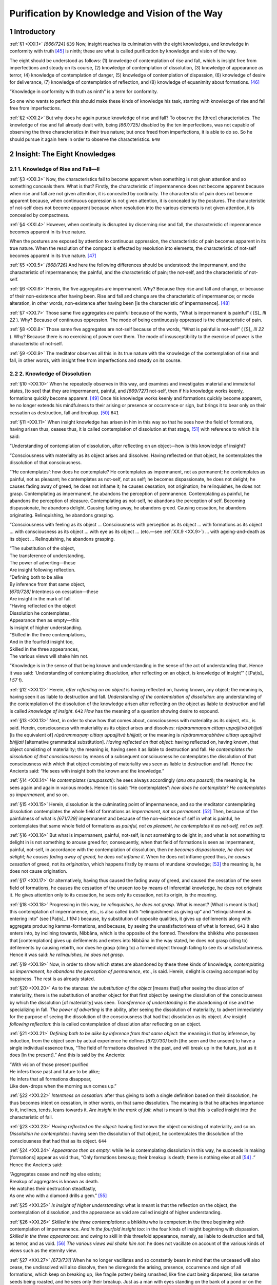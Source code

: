 

.. _XXI:

Purification by Knowledge and Vision of the Way
***************************************************



1 Introductory
------------------



.. _XXI.1:

:ref:`§1 <XXI.1>` *[666/724]*  ``639``  Now, insight reaches its culmination with the eight knowledges, and knowledge in conformity with truth [#1]_  is ninth; these are what is called purification by knowledge and vision of the way.

The eight should be understood as follows: (1) knowledge of contemplation of rise and fall, which is insight free from imperfections and steady on its course, (2) knowledge of contemplation of dissolution, (3) knowledge of appearance as terror, (4) knowledge of contemplation of danger, (5) knowledge of contemplation of dispassion, (6) knowledge of desire for deliverance, (7) knowledge of contemplation of reflection, and (8) knowledge of equanimity about formations. [#2]_ 

“Knowledge in conformity with truth as ninth” is a term for conformity.

So one who wants to perfect this should make these kinds of knowledge his task, starting with knowledge of rise and fall free from imperfections.

.. _XXI.2:

:ref:`§2 <XXI.2>` But why does he again pursue knowledge of rise and fall? To observe the [three] characteristics. The knowledge of rise and fall already dealt with, being *[667/725]* disabled by the ten imperfections, was not capable of observing the three characteristics in their true nature; but once freed from imperfections, it is able to do so. So he should pursue it again here in order to observe the characteristics.  ``640`` 

2 Insight: The Eight Knowledges
-----------------------------------



2.1 1. Knowledge of Rise and Fall—II
^^^^^^^^^^^^^^^^^^^^^^^^^^^^^^^^^^^^^^^^



.. _XXI.3:

:ref:`§3 <XXI.3>` Now, the characteristics fail to become apparent when something is not given attention and so something conceals them. What is that? Firstly, the characteristic of impermanence does not become apparent because when rise and fall are not given attention, it is concealed by continuity. The characteristic of pain does not become apparent because, when continuous oppression is not given attention, it is concealed by the postures. The characteristic of not-self does not become apparent because when resolution into the various elements is not given attention, it is concealed by compactness.

.. _XXI.4:

:ref:`§4 <XXI.4>` However, when continuity is disrupted by discerning rise and fall, the characteristic of impermanence becomes apparent in its true nature.

When the postures are exposed by attention to continuous oppression, the characteristic of pain becomes apparent in its true nature. When the resolution of the compact is effected by resolution into elements, the characteristic of not-self becomes apparent in its true nature. [#3]_ 

.. _XXI.5:

:ref:`§5 <XXI.5>` *[668/726]* And here the following differences should be understood: the impermanent, and the characteristic of impermanence; the painful, and the characteristic of pain; the not-self, and the characteristic of not-self.

.. _XXI.6:

:ref:`§6 <XXI.6>` Herein, the five aggregates are impermanent. Why? Because they rise and fall and change, or because of their non-existence after having been. Rise and fall and change are the characteristic of impermanence; or mode alteration, in other words, non-existence after having been [is the characteristic of impermanence]. [#4]_ 

.. _XXI.7:

:ref:`§7 <XXI.7>` Those same five aggregates are painful because of the words, “What is impermanent is painful” ( [S]_ *III 22*\  ). Why? Because of continuous oppression. The mode of being continuously oppressed is the characteristic of pain.

.. _XXI.8:

:ref:`§8 <XXI.8>` Those same five aggregates are not-self because of the words, “What is painful is not-self” ( [S]_ *III 22*\  ). Why? Because there is no exercising of power over them. The mode of insusceptibility to the exercise of power is the characteristic of not-self.

.. _XXI.9:

:ref:`§9 <XXI.9>` The meditator observes all this in its true nature with the knowledge of the contemplation of rise and fall, in other words, with insight free from imperfections and steady on its course.

2.2 2. Knowledge of Dissolution
^^^^^^^^^^^^^^^^^^^^^^^^^^^^^^^^^^^



.. _XXI.10:

:ref:`§10 <XXI.10>` When he repeatedly observes in this way, and examines and investigates material and immaterial states, [to see] that they are impermanent, painful, and *[669/727]* not-self, then if his knowledge works keenly, formations quickly become apparent. [#5]_  Once his knowledge works keenly and formations quickly become apparent, he no longer extends his mindfulness to their arising or presence or occurrence or sign, but brings it to bear only on their cessation as destruction, fall and breakup. [#6]_   ``641`` 

.. _XXI.11:

:ref:`§11 <XXI.11>` When insight knowledge has arisen in him in this way so that he sees how the field of formations, having arisen thus, ceases thus, it is called contemplation of dissolution at that stage, [#7]_  with reference to which it is said:

“Understanding of contemplation of dissolution, after reflecting on an object—how is this knowledge of insight?

“Consciousness with materiality as its object arises and dissolves. Having reflected on that object, he contemplates the dissolution of that consciousness.

“‘He contemplates’: how does he contemplate? He contemplates as impermanent, not as permanent; he contemplates as painful, not as pleasant; he contemplates as not-self, not as self; he becomes dispassionate, he does not delight; he causes fading away of greed, he does not inflame it; he causes cessation, not origination; he relinquishes, he does not grasp. Contemplating as impermanent, he abandons the perception of permanence. Contemplating as painful, he abandons the perception of pleasure. Contemplating as not-self, he abandons the perception of self. Becoming dispassionate, he abandons delight. Causing fading away, he abandons greed. Causing cessation, he abandons originating. Relinquishing, he abandons grasping.

“Consciousness with feeling as its object … Consciousness with perception as its object … with formations as its object … with consciousness as its object … with eye as its object … (etc.—see :ref:`XX.9 <XX.9>`) … with ageing-and-death as its object … Relinquishing, he abandons grasping.




| “The substitution of the object,
| The transference of understanding,
| The power of adverting—these
| Are insight following reflection.





| “Defining both to be alike
| By inference from that same object,
| *[670/728]* Intentness on cessation—these
| Are insight in the mark of fall.





| “Having reflected on the object
| Dissolution he contemplates,
| Appearance then as empty—this
| Is insight of higher understanding.





| “Skilled in the three contemplations,
| And in the fourfold insight too,
| Skilled in the three appearances,
| The various views will shake him not.


“Knowledge is in the sense of that being known and understanding in the sense of the act of understanding that. Hence it was said: ‘Understanding of contemplating dissolution, after reflecting on an object, is knowledge of insight’” ( [Paṭis]_ *I 57*\  f).

.. _XXI.12:

:ref:`§12 <XXI.12>` Herein, *after reflecting on an object*\  is having reflected on, having known, any object; the meaning is, having seen it as liable to destruction and fall. *Understanding of the contemplation of dissolution*\ : any understanding of the contemplation of the dissolution of the knowledge arisen after reflecting on the object as liable to destruction and fall is called *knowledge of insight*\ .  ``642``  *How* has the meaning of a question showing desire to expound.

.. _XXI.13:

:ref:`§13 <XXI.13>` Next, in order to show how that comes about, consciousness with materiality as its object, etc., is said. Herein, consciousness with materiality as its object arises and dissolves: *rūpārammaṇaṃ cittaṃ uppajjitvā bhijjati* [is the equivalent of] *rūpārammaṇaṃ cittaṃ uppajjitvā bhijjati*\ ; or the meaning is *rūpārammaṇabhāve cittaṃ uppajjitvā bhijjati*\  [alternative grammatical substitution]. *Having reflected on that object*\ : having reflected on, having known, that object consisting of materiality; the meaning is, having seen it as liable to destruction and fall. *He contemplates the dissolution of that consciousness*\ : by means of a subsequent consciousness he contemplates the dissolution of that consciousness with which that object consisting of materiality was seen as liable to destruction and fall. Hence the Ancients said: “He sees with insight both the known and the knowledge.”

.. _XXI.14:

:ref:`§14 <XXI.14>` *He contemplates*\  (*anupassati*\ ): he sees always accordingly (*anu anu passati*\ ); the meaning is, he sees again and again in various modes. Hence it is said: “He contemplates”: *how does he contemplate? He contemplates as impermanent*\ , and so on.

.. _XXI.15:

:ref:`§15 <XXI.15>` Herein, dissolution is the culminating point of impermanence, and so the meditator contemplating dissolution contemplates the whole field of formations as *impermanent, not as permanent*\ . [#8]_  Then, because of the painfulness of what is *[671/729]* impermanent and because of the non-existence of self in what is painful, he contemplates that same whole field of formations as *painful, not as pleasant, he contemplates it as not-self, not as self*\ .

.. _XXI.16:

:ref:`§16 <XXI.16>` But what is impermanent, painful, not-self, is not something to delight in; and what is not something to delight in is not something to arouse greed for; consequently, when that field of formations is seen as impermanent, painful, not-self, in accordance with the contemplation of dissolution, then *he becomes dispassionate, he does not delight; he causes fading away of greed, he does not inflame it*\ . When he does not inflame greed thus, *he causes cessation*\  of greed, not its *origination*\ , which happens firstly by means of mundane knowledge; [#9]_  the meaning is, he does not cause origination.

.. _XXI.17:

:ref:`§17 <XXI.17>` Or alternatively, having thus caused the fading away of greed, and caused the cessation of the seen field of formations, he causes the cessation of the unseen too by means of inferential knowledge, he does not originate it. He gives attention only to its cessation, he sees only its cessation, not its origin, is the meaning.

.. _XXI.18:

:ref:`§18 <XXI.18>` Progressing in this way, *he relinquishes, he does not grasp*\ . What is meant? [What is meant is that] this contemplation of impermanence, etc., is also called both “relinquishment as giving up” and “relinquishment as entering into” (see  [Paṭis]_ *I 194*\  ) because, by substitution of opposite qualities, it gives up defilements along with aggregate producing kamma-formations, and because, by seeing the unsatisfactoriness of what is formed,  ``643``  it also enters into, by inclining towards, Nibbāna, which is the opposite of the formed. Therefore the bhikkhu who possesses that [contemplation] gives up defilements and enters into Nibbāna in the way stated, he does not grasp (cling to) defilements by causing rebirth, nor does he grasp (cling to) a formed object through failing to see its unsatisfactoriness. Hence it was said: *he relinquishes, he does not grasp*\ .

.. _XXI.19:

:ref:`§19 <XXI.19>` Now, in order to show which states are abandoned by these three kinds of knowledge, *contemplating as impermanent, he abandons the perception of permanence*\ , etc., is said. Herein, delight is craving accompanied by happiness. The rest is as already stated.

.. _XXI.20:

:ref:`§20 <XXI.20>` As to the stanzas: *the substitution of the object*\  [means that] after seeing the dissolution of materiality, there is the substitution of another object for that first object by seeing the dissolution of the consciousness by which the dissolution [of materiality] was seen. *Transference of understanding*\  is the abandoning of rise and the specializing in fall. *The power of adverting*\  is the ability, after seeing the dissolution of materiality, to advert immediately for the purpose of seeing the dissolution of the consciousness that had that dissolution as its object. *Are insight following reflection*\ : this is called contemplation of dissolution after reflecting on an object.

.. _XXI.21:

:ref:`§21 <XXI.21>` *Defining both to be alike by inference from that same object*\ : the meaning is that by inference, by induction, from the object seen by actual experience he defines *[672/730]* both [the seen and the unseen] to have a single individual essence thus, “The field of formations dissolved in the past, and will break up in the future, just as it does [in the present].” And this is said by the Ancients:




| “With vision of those present purified
| He infers those past and future to be alike;
| He infers that all formations disappear,
| Like dew-drops when the morning sun comes up.”


.. _XXI.22:

:ref:`§22 <XXI.22>` *Intentness on cessation*\ : after thus giving to both a single definition based on their dissolution, he thus becomes intent on cessation, in other words, on that same dissolution. The meaning is that he attaches importance to it, inclines, tends, leans towards it. *Are insight in the mark of fall*\ : what is meant is that this is called insight into the characteristic of fall.

.. _XXI.23:

:ref:`§23 <XXI.23>` *Having reflected on the object*\ : having first known the object consisting of materiality, and so on. *Dissolution he contemplates*\ : having seen the dissolution of that object, he contemplates the dissolution of the consciousness that had that as its object.  ``644`` 

.. _XXI.24:

:ref:`§24 <XXI.24>` *Appearance then as empty*\ : while he is contemplating dissolution in this way, he succeeds in making [formations] appear as void thus, “Only formations breakup; their breakup is death; there is nothing else at all [#10]_ .” Hence the Ancients said:




| “Aggregates cease and nothing else exists;
| Breakup of aggregates is known as death.
| He watches their destruction steadfastly,
| As one who with a diamond drills a gem.”  [#11]_ 


.. _XXI.25:

:ref:`§25 <XXI.25>` *Is insight of higher understanding*\ : what is meant is that the reflection on the object, the contemplation of dissolution, and the appearance as void are called insight of higher understanding.

.. _XXI.26:

:ref:`§26 <XXI.26>` *Skilled in the three contemplations*\ : a bhikkhu who is competent in the three beginning with contemplation of impermanence. *And in the fourfold insight too*\ : in the four kinds of insight beginning with dispassion. *Skilled in the three appearances*\ : and owing to skill in this threefold appearance, namely, as liable to destruction and fall, as terror, and as void. [#12]_  *The various views will shake him not*\ : he does not vacillate on account of the various kinds of views such as the eternity view.

.. _XXI.27:

:ref:`§27 <XXI.27>` *[673/731]* When he no longer vacillates and so constantly bears in mind that the unceased will also cease, the undissolved will also dissolve, then he disregards the arising, presence, occurrence and sign of all formations, which keep on breaking up, like fragile pottery being smashed, like fine dust being dispersed, like sesame seeds being roasted, and he sees only their breakup. Just as a man with eyes standing on the bank of a pond or on the bank of a river during heavy rain would see large bubbles appearing on the surface of the water and breaking up as soon as they appeared, so too he sees how formations break up all the time. The Blessed One said of such a meditator:




| “And he who looks upon the world
| As one who looks upon a bubble,
| As one who looks upon a mirage,
| Is out of sight of Death the King” ( [Dhp]_ *170*\  ).


.. _XXI.28:

:ref:`§28 <XXI.28>` When he constantly sees that all formations thus break up all the time, then contemplation of dissolution grows strong in him, bringing eight advantages, which are these: abandoning of [false] view of becoming, giving up attachment to life, constant application, a purified livelihood, no more anxiety, absence of fear, acquisition of patience and gentleness, and conquest of aversion (boredom) and sensual delight.  ``645``  Hence the Ancients said:




| “On seeing these eight perfect qualities
| He comprehends formations constantly,
| Seeing breakup in order to attain
| The Deathless, like the sage with burning turban.”
| (see  [S]_ *V 440*\  )


Knowledge of contemplation of dissolution is ended.

2.3 3. Knowledge of Appearance as Terror
^^^^^^^^^^^^^^^^^^^^^^^^^^^^^^^^^^^^^^^^^^^^



.. _XXI.29:

:ref:`§29 <XXI.29>` As he repeats, develops and cultivates in this way the contemplation of dissolution, the object of which is cessation consisting in the destruction, fall and breakup of all formations, then formations classed according to all kinds of becoming, generation, destiny, station, or abode of beings, appear to him in the form of a great terror, as lions, tigers, leopards, bears, hyenas, spirits, ogres, fierce bulls, savage dogs, rut-maddened wild elephants, hideous venomous serpents, thunderbolts, charnel grounds, battlefields, flaming coal pits, etc., appear to a timid man who wants to live in peace. When he sees how past formations have ceased, present ones are ceasing, and those to be generated in the future will cease in just the same way, then what is called knowledge of appearance as terror arises in him at that stage.

.. _XXI.30:

:ref:`§30 <XXI.30>` *Here is a simile*\ : a woman’s three sons had offended against the king, it seems. The king ordered their heads to be cut off. She went with her sons to the place of their execution. When they had cut off the eldest one’s head, they set about cutting off the middle one’s head. Seeing the eldest one’s head already cut off and the middle one’s head being cut off, she gave up hope for the youngest, thinking, “He too will fare like them.” Now, the meditator’s seeing the cessation of past formations is like the woman’s seeing the eldest son’s head cut off. His *[674/732]* seeing the cessation of those present is like her seeing the middle one’s head being cut off. His seeing the cessation of those in the future, thinking, “Formations to be generated in the future will cease too,” is like her giving up hope for the youngest son, thinking, “He too will fare like them.” When he sees in this way, knowledge of appearance as terror arises in him at that stage.

.. _XXI.31:

:ref:`§31 <XXI.31>` Also another simile: a woman with an infected womb had, it seems, given birth to ten children.  ``646``  Of these, nine had already died and one was dying in her hands. There was another in her womb. Seeing that nine were dead and the tenth was dying, she gave up hope about the one in her womb, thinking, “It too will fare just like them.” Herein, the meditator’s seeing the cessation of past formations is like the woman’s remembering the death of the nine children. The meditator’s seeing the cessation of those present is like her seeing the moribund state of the one in her hands. His seeing the cessation of those in the future is like her giving up hope about the one in her womb. When he sees in this way, knowledge of appearance as terror arises in him at that stage.

.. _XXI.32:

:ref:`§32 <XXI.32>` But does the knowledge of appearance as terror [itself] fear or does it not fear? It does not fear. For it is simply the mere judgment that past formations have ceased, present ones are ceasing, and future ones will cease. Just as a man with eyes looking at three charcoal pits at a city gate is not himself afraid, since he only forms the mere judgment that all who fall into them will suffer no little pain;—or just as when a man with eyes looks at three spikes set in a row, an acacia spike, an iron spike, and a gold spike, he is not himself afraid, since he only forms the mere judgment that all who fall on these spikes will suffer no little pain;—so too the knowledge of appearance as terror does not itself fear; it only forms the mere judgment that in the three kinds of becoming, which resemble the three charcoal pits and the three spikes, past formations have ceased, present ones are ceasing, and future ones will cease.

.. _XXI.33:

:ref:`§33 <XXI.33>` But it is called “appearance as terror” only because formations in all kinds of becoming, generation, destiny, station, or abode are fearful in being bound for destruction and so they appear only as a terror.

Here is the text about its appearance to him as terror: “When he brings to mind as impermanent, what appears to him as terror? When he brings to mind as painful, what appears to him as terror? When he brings to mind as not-self, what appears to him as terror? When he brings to mind as impermanent, the sign appears to him as terror. When he brings to mind as painful, occurrence appears to him as terror. When he brings to mind as not-self, the sign and occurrence appear to him as terror” ( [Paṭis]_ *II 63*\  ).

.. _XXI.34:

:ref:`§34 <XXI.34>` Herein, *the sign* is the sign of formations. This is a term for past, future and present formations themselves.  ``647``  He sees only the death of formations when he brings them to mind as impermanent and so the sign appears to him as a terror. *Occurrence*\  is occurrence in material and immaterial becoming. He sees occurrence—though ordinarily reckoned as pleasure—only as a state of being continuously oppressed when he brings them to mind as painful, and so occurrence appears to him as a terror. *[675/733]* He sees both the sign and the occurrence as empty, vain, void, without power or guide, like an empty village, a mirage, a goblin city, etc., when he brings [them] to mind as not-self, and so the sign and occurrence appear to him as a terror.

Knowledge of appearance as terror is ended.

2.4 4. Knowledge of Danger
^^^^^^^^^^^^^^^^^^^^^^^^^^^^^^



.. _XXI.35:

:ref:`§35 <XXI.35>` As he repeats, develops and cultivates the knowledge of appearance as terror he finds no asylum, no shelter, no place to go to, no refuge in any kind of becoming, generation, destiny, station, or abode. In all the kinds of becoming, generation, destiny, station, and abode there is not a single formation that he can place his hopes in or hold on to. The three kinds of becoming appear like charcoal pits full of glowing coals, the four primary elements like hideous venomous snakes ( [S]_ *IV 174*\  ), the five aggregates like murderers with raised weapons ( [S]_ *IV 174*\  ), the six internal bases like an empty village, the six external bases like village-raiding robbers ( [S]_ *IV 174–175*\  ), the seven stations of consciousness and the nine abodes of beings as though burning, blazing and glowing with the eleven fires (see  [S]_ *IV 19*\  ), and all formations appear as a huge mass of dangers destitute of satisfaction or substance, like a tumour, a disease, a dart, a calamity, an affliction (see  [M]_ *I 436*\  ). How?

.. _XXI.36:

:ref:`§36 <XXI.36>` They appear as a forest thicket of seemingly pleasant aspect but infested with wild beasts, a cave full of tigers, water haunted by monsters and ogres, an enemy with raised sword, poisoned food, a road beset by robbers, a burning coal, a battlefield between contending armies appear to a timid man who wants to live in peace. And just as that man is frightened and horrified and his hair stands up when he comes upon a thicket infested by wild beasts, etc., and he sees it as nothing but danger, so too when all formations have appeared as a terror by contemplation of dissolution, this meditator sees them as utterly destitute of any core or any satisfaction and as nothing but danger.

.. _XXI.37:

:ref:`§37 <XXI.37>` “How is it that understanding of appearance as terror is knowledge of danger?  ``648`` 

“(1.a.) Understanding of appearance as terror thus, ‘Arising is terror,’ is knowledge of danger. Understanding of appearance as terror thus, ‘Occurrence is terror’ … ‘The sign is terror’ … ‘Accumulation is terror’ … ‘Rebirth-linking is terror’ … ‘Destiny is terror’ … ‘Generation is terror’ … ‘Re-arising is terror’ … ‘Birth is terror’ … ‘Ageing is terror’ … ‘Sickness is terror’ … ‘Death is terror’ … ‘Sorrow is terror’ … Understanding of appearance as terror thus, ‘Lamentation is terror,’ is knowledge of danger. Understanding of appearance as terror thus, ‘Despair is terror,’ is knowledge of danger.

“(1.b.) Knowledge of the state of peace is this: ‘Non-arising is safety.’ Knowledge of the state of peace is this: ‘Non-occurrence is safety’ … (etc.) … Knowledge of the state of peace is this: ‘Non-despair is safety.’

“(1.c.) Knowledge of the state of peace is this: ‘Arising is terror; non-arising is safety.’ Knowledge of the state of peace is this: ‘Occurrence is terror; non-occurrence*[676/734]*  is safety’ … (etc.) … Knowledge of the state of peace is this: ‘Despair is terror; non-despair is safety.’

“(2.a.) Understanding of appearance as terror thus, ‘Arising is suffering,’ is knowledge of danger. Understanding of appearance as terror thus, ‘Occurrence is suffering’ … (etc.) … ‘Despair is suffering’ is knowledge of danger.

“(2.b.) Knowledge of the state of peace is this: ‘Non-occurrence is bliss’ … (etc.) … Knowledge of the state of peace is this: ‘Non-despair is bliss.’

“(2.c.) Knowledge of the state of peace is this: ‘Arising is suffering; non-arising is bliss.’ Knowledge of the state of peace is this: ‘Occurrence is suffering; non-occurrence is bliss’ … (etc.) … Knowledge of the state of peace is this: ‘Despair is suffering; non-despair is bliss.’

“(3.a.) Understanding of appearance as terror thus, ‘Arising is worldly,’ is knowledge of danger. Understanding of appearance as thus, ‘Occurrence is worldly’ … (etc.) … ‘Despair is worldly’ is knowledge of danger.

“(3.b.) Knowledge of the state of peace is this: ‘Non-arising is unworldly.’ Knowledge of the state of peace is this: ‘Non-occurrence is unworldly’ … (etc.) … Knowledge of the state of peace is this: ‘Non-despair is unworldly.’

“(3.c.) Knowledge of the state of peace is this: ‘Arising is worldly; non-arising is unworldly.’ Knowledge of the state of peace is this: ‘Occurrence is worldly; non-occurrence is unworldly’ … (etc.) … Knowledge of the state of peace is this: ‘Despair is worldly; non-despair is unworldly.’

“(4.a.) Understanding of appearance as terror thus, ’Arising is formations,’ is knowledge of danger. Understanding of appearance as terror thus, Occurrence is formations’ … (etc.) … ‘Despair is formations’ is knowledge of danger.

“(4.b.) Knowledge of the state of peace is this: ‘Non-arising is Nibbāna.” Knowledge of the state of peace is this: ‘Non-occurrence is Nibbāna’ … (etc.) … Knowledge of the state of peace is this Non-despair is Nibbāna.’

“(4.c.) Knowledge of the state of peace is this: ‘Arising is formations; non-arising is Nibbāna.’ Knowledge of the state of peace is this: ‘Occurrence is formations; non-occurrence is Nibbāna’ … (etc.) … Knowledge of the state of peace is this: ‘Despair is formations; non-despair is Nibbāna.’  ``649`` 




| “He contemplates as suffering
| Arising, occurrence, and the sign,
| Accumulation, rebirth-linking—
| And this his knowledge is of danger.





| “He contemplates as bliss no arising,
| And no occurrence, and no sign,
| No accumulation, no rebirth-linking—
| And this his knowledge is of peace.





| “This knowledge about danger has
| Five sources for its origin;
| Knowledge of peace has also five—
| Ten knowledges he understands.





| *[677/735]* “When skilled in these two kinds of knowledge
| The various views will shake him not.


“Knowledge is in the sense of that being known and understanding is in the sense of the act of understanding that. Hence it was said: ‘Understanding of appearance as terror is knowledge of danger’” ( [Paṭis]_ *I 59*\  f).

.. _XXI.38:

:ref:`§38 <XXI.38>` Herein, arising is appearance here [in this becoming] with previous kamma as condition. *Occurrence*\  is the occurrence of what has arisen in this way. *The sign* is the sign of all formations. *Accumulation*\  is the kamma that is the cause of future rebirth-linking. Rebirth-linking is future appearance. *Destiny*\  is the destiny in which the rebirth-linking takes place. *Generation*\  is the generating of aggregates. *Re-arising*\  is the occurrence of kamma-result stated thus, “In one who has attained [to it] or in one who has been reborn [in it]” ( [Dhs]_ *§1282*\  ). *Birth*\  is birth with becoming as its condition, itself a condition for ageing and so on. Ageing, sickness, death, etc., are obvious.

.. _XXI.39:

:ref:`§39 <XXI.39>` And here only the five beginning with arising are mentioned as actual objects of knowledge of danger; the rest are synonyms for them. For the pair, *generation*\  and *birth*\ , are synonyms both for *arising*\  and for *rebirth-linking*\ . The pair, *destiny*\  and *re-arising*\ , are synonyms for *occurrence. Ageing*\ , etc., are synonyms for the sign. Hence it was said:




| “He contemplates as suffering
| Arising, occurrence, and the sign,
| Accumulation, rebirth-linking—
| And this his knowledge is of danger.”


And:




| “This knowledge about danger has
| Five sources for its origin” (:ref:`§37 <XXI.37>`).


.. _XXI.40:

:ref:`§40 <XXI.40>` *Knowledge of the state of peace is this: “Non-arising is safety*\ ,” etc.: this, however, should be understood as said for the purpose of showing the opposite kind of knowledge to knowledge of danger. Or when it is stated in this way, that there is safety without terror and free from danger, it is for the purpose of comforting those who are upset in their hearts by seeing danger through appearance as terror. Or else, when arising, etc., have clearly appeared to a man as terror, his mind inclines towards their opposites, and so this is said  ``650``  for the purpose of showing the advantages in the knowledge of danger established by the appearance as terror.

.. _XXI.41:

:ref:`§41 <XXI.41>` And here (1.a.) what is terror is certainly (2.a) *suffering*\ , and what is suffering is purely (3.a.) worldly since it is not free from the worldliness of the rounds [of becoming], of the world, and of defilements, [#13]_  and what is worldly consists solely *[678/736]* of (4.a) *formations*\ . Therefore it is said that (2.a) *understanding of appearance as terror thus*\ , “Arising is suffering,” is knowledge of danger, and so on. And while this is so, still there is a difference to be understood here in the way these things [beginning with “arising”] occur, since there is a difference in their mode with the mode of terror, the mode of suffering, and the mode of worldliness.

.. _XXI.42:

:ref:`§42 <XXI.42>` *Ten knowledges he understands*\ : one who understands knowledge of danger understands, penetrates, realizes, ten kinds of knowledge, that is, the five based on arising, etc., and the five on non-arising and so on. *When skilled in these two kinds of knowledge*\ : with skill in the two, that is, knowledge of danger and knowledge of the state of peace. *The various views will shake him not*\ : he does not vacillate about views that occur such as “The ultimate Nibbāna is here and now.” The rest is clear.

Knowledge of contemplation of danger is ended.

2.5 5. Knowledge of Dispassion
^^^^^^^^^^^^^^^^^^^^^^^^^^^^^^^^^^



.. _XXI.43:

:ref:`§43 <XXI.43>` When he sees all formations in this way as danger, he becomes dispassionate towards, is dissatisfied with, takes no delight in the manifold field of formations belonging to any kind of becoming, destiny, station of consciousness, or abode of beings. Just as a golden swan that loves the foothills of Citta Peak finds delight, not in a filthy puddle at the gate of a village of outcastes, but only in the seven great lakes (see :ref:`XIII.38 <XIII.38>`), so too this meditator swan finds delight, not in the manifold formations seen clearly as danger, but only in the seven contemplations, because he delights in development. And just as the lion, king of beasts, finds delight, not when put into a gold cage, but only in Himalaya with its three thousand leagues’ extent, so too the meditator lion finds delight, not in the triple becoming of the happy destiny, [#14]_  but only in the three contemplations. And just as Chaddanta, king of elephants, all white with sevenfold stance, possessed of supernormal power, who travels through the air, [#15]_  finds pleasure, not in the midst of a town, but only in the Chaddanta Lake and Wood in the Himalaya,  ``651``  so too this meditator elephant finds delight, not in any formation, but only in the state of peace seen in the way beginning “Non-arising is safety,” and his mind tends, inclines, and leans towards that.

Knowledge of contemplation of dispassion is ended.

.. _XXI.44:

:ref:`§44 <XXI.44>` [Knowledge of contemplation of danger] is the same as the last two kinds of knowledge in meaning. Hence the Ancients said: “Knowledge of appearance as terror while one only has three names: It saw all formations as terror, thus the name ‘appearance as terror’ arose; it aroused the [appearance of] danger in those same formations, thus the name ‘contemplation of danger’ arose; it arose, *[679/737]* becoming dispassionate towards those same formations, thus the name ‘contemplation of dispassion’ arose.” Also it is said in the text: “Understanding of appearance as terror, knowledge of danger, and dispassion: these things are one in meaning, only the letter is different” ( [Paṭis]_ *II 63*\  ).

2.6 6. Knowledge of Desire for Deliverance
^^^^^^^^^^^^^^^^^^^^^^^^^^^^^^^^^^^^^^^^^^^^^^



.. _XXI.45:

:ref:`§45 <XXI.45>` When, owing to this knowledge of dispassion, this clansman becomes dispassionate towards, is dissatisfied with, takes no delight in any single one of all the manifold formations in any kind of becoming, generation, destiny, station of consciousness, or abode of beings, his mind no longer sticks fast, cleaves, fastens on to them, and he becomes desirous of being delivered from the whole field of formations and escaping from it. Like what?

.. _XXI.46:

:ref:`§46 <XXI.46>` Just as a fish in a net, a frog in a snake’s jaws, a jungle fowl shut into a cage, a deer fallen into the clutches of a strong snare, a snake in the hands of a snake charmer, an elephant stuck fast in a great bog, a royal nāga in the mouth of a supaṇṇa, the moon inside Rāhu’s mouth, [#16]_  a man encircled by enemies, etc.—just as these are desirous of being delivered, of finding an escape from these things, so too this meditator’s mind is desirous of being delivered from the whole field of formations and escaping from it. Then, when he thus no longer relies on any formations and is desirous of being delivered from the whole field of formations, knowledge of desire for deliverance arises in him.

Knowledge of desire for deliverance is ended.

2.7 7. Knowledge of Reflection
^^^^^^^^^^^^^^^^^^^^^^^^^^^^^^^^^^



.. _XXI.47:

:ref:`§47 <XXI.47>` Being thus desirous of deliverance from all the manifold formations in any kind of becoming, generation, destiny, station, or abode, in order to be delivered from the whole field of formations  ``652``  he again discerns those same formations, attributing to them the three characteristics by knowledge of contemplation of reflection.

.. _XXI.48:

:ref:`§48 <XXI.48>` He sees all formations as impermanent for the following reasons: because they are non-continuous, temporary, limited by rise and fall, disintegrating, fickle, perishable, unenduring, subject to change, coreless, due to be annihilated, formed, subject to death, and so on.

He sees them as painful for the following reasons: because they are continuously oppressed, hard to bear, the basis of pain, a disease, a tumour, a dart, a calamity, an affliction, a plague, a disaster, a terror, a menace, no protection, no shelter, no refuge, a danger, the root of calamity, murderous, subject to cankers, Māra’s bait, subject to birth, subject to ageing, subject to illness, subject to sorrow, subject to lamentation, subject to despair, subject to defilement, and so on.

He sees all formations as foul (ugly)—the ancillary characteristic to that of pain—for the following reasons: because they are objectionable, stinking, disgusting, repulsive, unaffected by disguise, hideous, loathsome, and so on. *[680/738]* He sees all formations as not-self for the following reasons: because they are alien, empty, vain, void, ownerless, with no Overlord, with none to wield power over them, and so on.

It is when he sees formations in this way that he is said to discern them by attributing to them the three characteristics.

.. _XXI.49:

:ref:`§49 <XXI.49>` But why does he discern them in this way? In order to contrive the means to deliverance. Here is a simile: a man thought to catch a fish, it seems, so he took a fishing net and cast it in the water. He put his hand into the mouth of the net under the water and seized a snake by the neck. He was glad, thinking, “I have caught a fish.” In the belief that he had caught a big fish, he lifted it up to see. When he saw three marks, he perceived that it was a snake and he was terrified. He saw danger, felt dispassion (revulsion) for what he had seized, and desired to be delivered from it. Contriving a means to deliverance, he unwrapped [the coils from] his hand, starting from the tip of its tail. Then he raised his arm, and when he had weakened the snake by swinging it two or three times round his head, he flung it away, crying “Go, foul snake.” Then quickly scrambling up on to dry land, he stood looking back whence he had come, thinking, “Goodness, I have been delivered from the jaws of a huge snake!”

.. _XXI.50:

:ref:`§50 <XXI.50>` Herein, the time when the meditator was glad at the outset to have acquired a person is like the time when the man was glad to have seized the snake by the neck. This meditator’s seeing the three characteristics in formations after effecting resolution of the compact [into elements] is like the man’s seeing the three marks on pulling the snake’s head out of the mouth of the net.  ``653``  The meditator’s knowledge of appearance as terror is like the time when the man was frightened. Knowledge of contemplation of danger is like the man’s thereupon seeing the danger. Knowledge of contemplation of dispassion is like the man’s dispassion (revulsion) for what he had seized. Knowledge of desire for deliverance is like the man’s deliverance from the snake. The attribution of the three characteristics to formations by knowledge of contemplation of reflection is like the man’s contriving a means to deliverance. For just as the man weakened the snake by swinging it, keeping it away and rendering it incapable of biting, and was thus quite delivered, so too this meditator weakens formations by swinging them with the attribution of the three characteristics, rendering them incapable of appearing again in the modes of permanence, pleasure, beauty, and self, and is thus quite delivered. That is why it was said above that he discerns them in this way “in order to contrive the means to deliverance.”

.. _XXI.51:

:ref:`§51 <XXI.51>` At this point knowledge of reflection has arisen in him, with reference to which it is said: “When he brings to mind as impermanent, there arises in him knowledge after reflecting on what? When he brings to mind as painful, … as not-self, there arises in him knowledge after reflecting on what? When he brings to mind as impermanent, there arises in him knowledge after reflecting on the sign. When he brings to mind as painful, there arises in him knowledge after reflecting on occurrence. When he brings to mind as not-self, there arises in him knowledge after reflecting on the sign and occurrence” ( [Paṭis]_ *II 63*\  ).

.. _XXI.52:

:ref:`§52 <XXI.52>` *[681/739]* As here *after reflecting on the sign*\  [means] having known the sign of formations by means of the characteristic of impermanence as unlasting and temporary. Of course, it is not [#17]_  that, first having known, subsequently knowledge arises; but it is expressed in this way according to common usage, as in the passage beginning, “Due to (lit. having depended upon) mind and mental object, mind-consciousness arises” ( [M]_ *I 112*\  ), and so on. Or alternatively, it can be understood as expressed thus according to the method of identity by identifying the preceding with the subsequent. The meaning of the remaining two expressions [that is, “occurrence” and “the sign and occurrence”] should be understood in the same way.

Knowledge of contemplation of reflection is ended.

2.7.1 Discerning Formations as Void
"""""""""""""""""""""""""""""""""""""""



.. _XXI.53:

:ref:`§53 <XXI.53>` Having thus discerned by knowledge of contemplation of reflection that “All formations are void” (see  [S]_ *III 167*\  ), he again discerns voidness in the double logical relation [#18]_  thus: “This is void of self or of what belongs to self” ( [M]_ *II 263*\  ;  [Paṭis]_ *II 36*\  ).

When he has thus seen that there is neither a self nor any other [thing or being] occupying the position of a self s property, he again discerns voidness in the quadruple logical relation as set forth in this  ``654``  passage: “I am not anywhere anyone’s owning, nor is there anywhere my owning in anyone (*nāhaṃ kvacani kassaci kiñcanat’ asmiṃ na ca mama kvacani kismiñci kiñcanat’ atthi*\ )” ( [M]_ *II 263*\  ). [#19]_  How?

.. _XXI.54:

:ref:`§54 <XXI.54>` *[682/740]* (i) This [meditator, thinking] I … not anywhere (*nāhaṃ kvacani*\ ), does not see a self anywhere; (ii) [Thinking] am … anyone’s owning (*kassaci kiñcanat’ asmiṃ*\ ), he does not see a self of his own to be inferred in another’s owning; the meaning is that he does not see [a self of his own] deducible by conceiving a brother [to own it] in the case of a brother, [#20]_  a friend [to own it] in the case of a friend, or a chattel [to own it] in the case of a chattel; (iii) [As regards the phrase] nor … anywhere my (*na ca mama kvacani*\ ), leaving aside the word my (*mama*\ ) here for the moment, [the words] nor anywhere (*na ca kvacani*\ ) [means that] he does not [#21]_  see another’s self anywhere; (iv) Now, bringing in the word my (*mama*\ ), [we have] is there … my owning in anyone (*mama kismiñci kiñcanat’ atthi*\ ): he does not see thus, “Another’s self exists owing to some state of my owning [#22]_  [of it]”; the meaning is that he does not see in any instance another’s self deducible owing to this fact of his owning a brother in the case of a brother, a friend in the case of a friend, chattel in the case of a chattel. So (i) he sees no self anywhere [of his own]; (ii) nor does he see it as deducible in the fact of another’s owning; (iii) nor does he see another’s self; (iv) nor does he see that as deducible in the fact of his own owning. [#23]_  This is how he discerns voidness in the quadruple logical relation.

.. _XXI.55:

:ref:`§55 <XXI.55>` Having discerned voidness in the quadruple logical relation in this way, he discerns voidness again in six modes. How? Eye (i) is void of self, (ii) or of the property of a self, (iii) or of permanence, (iv) or of lastingness, (v) or of eternalness, (vi) or of non-subjectness to change; … mind … visible data … mental data … eye-consciousness … mind-consciousness … mind-contact … ( [Nidd]_ *II 187*\   (Se);  [Nidd]_ *II 279*\   (Ee); cf.  [S]_ *IV 54*\  ) and this should be continued as far as ageing-and-death (see :ref:`XX.9 <XX.9>`).

.. _XXI.56:

:ref:`§56 <XXI.56>` Having discerned voidness in the six modes in this way, he discerns it again in eight modes, that is to say: “Materiality has no core, is coreless, without core, as far as concerns (i) any core of permanence, or (ii) core of lastingness, or (iii) core of pleasure, or (iv) core of self, or as far as concerns (v) what is permanent, or (vi) what is lasting, or (vii) what is eternal, or (viii) what is not subject to change. Feeling … perception … formations … consciousness … eye … (etc., see :ref:`XX.9 <XX.9>`) … ageing-and-death has no core, is coreless, without a core, as far as concerns any core of permanence, or core of lastingness, or core of pleasure, or core of self, or as far as concerns what is permanent, or what is lasting, or what is eternal, or what is not subject to change. Just as a reed has no core, is coreless, without core; just as a castor-oil plant, an *udumbara*\  (fig) tree, a *setavaccha*\  tree, a *pāḷibhaddaka*\  tree, a lump of froth, a bubble on water, a mirage, a plantain trunk,  ``655``  a conjuring trick, has no core, is coreless, without core, so too materiality … *[683/741]* (etc) … ageing-and-death has no core … or what is subject to change” ( [Nidd]_ *II 184–185*\   (Se);  [Nidd]_ *II 278–289*\   (Ee)).

.. _XXI.57:

:ref:`§57 <XXI.57>` Having discerned voidness in eight modes in this way, he discerns it again in ten modes. How? “He sees materiality as empty, as vain, as not-self, as having no Overlord, as incapable of being made into what one wants, as incapable of being had [as one wishes], as insusceptible to the exercise of mastery, as alien, as secluded [from past and future]. He sees feeling … (etc.) … consciousness as empty, … as secluded” [#24]_  ( [Nidd]_ *II 279*\   (Ee)).

.. _XXI.58:

:ref:`§58 <XXI.58>` Having discerned voidness in ten modes in this way, he discerns it again in twelve modes, that is to say: “Materiality is no living being, [#25]_  no soul, no human being, no man, no female, no male, no self, no property of a self, not I, not mine, not another’s, not anyone’s. Feeling … (etc.) … consciousness … not anyone’s ( [Nidd]_ *II 186*\   (Se);  [Nidd]_ *II 280*\   (Ee)).

.. _XXI.59:

:ref:`§59 <XXI.59>` Having discerned voidness in twelve modes in this way, he discerns it again in forty-two modes through full-understanding as investigating. He sees materiality as impermanent, as painful, as a disease, a tumour, a dart, a calamity, an affliction, as alien, as disintegrating, a plague, a disaster, a terror, a menace, as fickle, perishable, unenduring, as no protection, no shelter, no refuge, as unfit to be a refuge, as empty, vain, void, not-self, as without satisfaction, [#26]_  as a danger, as subject to change, as having no core, as the root of calamity, as murderous, as due to be annihilated, as subject to cankers, as formed, as Māra’s bait, as subject to birth, subject to ageing, subject to illness, subject to death, subject to sorrow, lamentation, pain, grief and despair; as arising, as departing; as danger, [#27]_  as (having an) escape. He sees feeling … (etc.) … consciousness … as (having an) escape (cf.  [Paṭis]_ *II 238*\  ).

.. _XXI.60:

:ref:`§60 <XXI.60>` And this is said too: [#28]_  “When he sees materiality as impermanent … as (having an) escape, he looks upon the world as void. When he sees feeling … (etc.) … consciousness as impermanent … as (having an) escape, he looks upon the world as void.”  ``656`` 




| “Let him look on the world as void:
| Thus, Mogharāja, always mindful,
| He may escape the clutch of death





| *[684/742]* By giving up belief in self.
| For King Death cannot see the man
| That looks in this way on the world” [#29]_ 


2.8 8. Knowledge of Equanimity about Formations
^^^^^^^^^^^^^^^^^^^^^^^^^^^^^^^^^^^^^^^^^^^^^^^^^^^



.. _XXI.61:

:ref:`§61 <XXI.61>` When he has discerned formations by attributing the three characteristics to them and seeing them as void in this way, he abandons both terror and delight, he becomes indifferent to them and neutral, he neither takes them as “I” nor as mine,” he is like a man who has divorced his wife.

.. _XXI.62:

:ref:`§62 <XXI.62>` Suppose a man were married to a lovely, desirable, charming wife and so deeply in love with her as to be unable to bear separation from her for a moment. He would be disturbed and displeased to see her standing or sitting or talking or laughing with another man, and would be very unhappy; but later, when he had found out the woman’s faults, and wanting to get free, had divorced her, he would no more take her as “mine”; and thereafter, even though he saw her doing whatever it might be with whomsoever it might be, he would not be disturbed or displeased, but would on the contrary be indifferent and neutral. So too this [meditator], wanting to get free from all formations, discerns formations by the contemplation of reflection; then, seeing nothing to be taken as “I” or “mine,” he abandons both terror and delight and becomes indifferent and neutral towards all formations.

.. _XXI.63:

:ref:`§63 <XXI.63>` When he knows and sees thus, his heart retreats, retracts and recoils from the three kinds of becoming, the four kinds of generation, the five kinds of destiny, the seven stations of consciousness, and the nine abodes of beings; his heart no longer goes out to them. Either equanimity or repulsiveness is established. Just as water drops retreat, retract and recoil on a lotus leaf that slopes a little and do not spread out, so too his heart … And just as a fowl’s feather or a shred of sinew thrown on a fire retreats, retracts and recoils, and does not spread out, so too his heart retreats, retracts and recoils from the three kinds of becoming … Either equanimity or repulsiveness is established.

In this way there arises in him what is called knowledge of equanimity about formations.

.. _XXI.64:

:ref:`§64 <XXI.64>` But if this [knowledge] sees Nibbāna, the state of peace, as peaceful, it rejects the occurrence of all formations and enters only into Nibbāna. If it does not see Nibbāna as peaceful,  ``657``  it occurs again and again with formations as its object, like the sailors’ crow.

.. _XXI.65:

:ref:`§65 <XXI.65>` When traders board a ship, it seems, they take with them what is called a land-finding crow. When the ship gets blown off its course by gales and goes adrift with no land in sight, then they release the land-finding crow. It takes off from the mast-head, [#30]_  and after exploring all the quarters, if it sees land, it flies straight in the direction of it; if not, it returns and alights on the mast-head. So *[685/743]* too, if knowledge of equanimity about formations sees Nibbāna, the state of peace, as peaceful, it rejects the occurrence of all formations and enters only into Nibbāna. If it does not see it, it occurs again and again with formations as its object.

.. _XXI.66:

:ref:`§66 <XXI.66>` Now, after discerning formations in the various modes, as though sifting flour on the edge of a tray, as though carding cotton from which the seeds have been picked out, [#31]_  and after abandoning terror and delight, and after becoming neutral in the investigation of formations, he still persists in the triple contemplation. And in so doing, this [insight knowledge] enters upon the state of the triple gateway to liberation, and it becomes a condition for the classification of noble persons into seven kinds.

2.8.1 The Triple Gateway to Liberation
""""""""""""""""""""""""""""""""""""""""""



It enters upon the state of the triple gateway to liberation now with the predominance of [one of] three faculties according as the contemplation occurs in [one of] the three ways. [#32]_ 

.. _XXI.67:

:ref:`§67 <XXI.67>` For it is the three contemplations that are called the three gateways to liberation, according as it is said: “But these three gateways to liberation lead to the outlet from the world, [that is to say,] (i) to the seeing of all formations as limited and circumscribed and to the entering of consciousness into the signless element, (ii) to the stirring up of the mind with respect to all formations and to the entering of consciousness into the desireless element, (iii) to the seeing of all things (*dhamma*\ ) as alien and to the entering of consciousness into the voidness element. These three gateways to liberation lead to the outlet from the world” ( [Paṭis]_ *II 48*\  ). [#33]_ 

.. _XXI.68:

:ref:`§68 <XXI.68>` *[686/744]* Herein, *as limited and circumscribed*\  [means] both as limited by rise and fall and as circumscribed by them; for contemplation of impermanence limits them thus, “Formations do not exist previous to their rise,” and in seeking their destiny, sees them as circumscribed thus, “They do not go beyond fall, they vanish there.” *To the stirring up of the mind*\ : by giving consciousness a sense of urgency; for with the contemplation of pain consciousness acquires a sense of urgency with respect to formations.  ``658``  *To the seeing … as alien*\ : to contemplating them as not-self thus: “Not I,” “Not mine.”

.. _XXI.69:

:ref:`§69 <XXI.69>` So these three clauses should be understood to express the contemplations of impermanence, and so on. Hence in the answer to the next question [asked in the Paṭisambhidā] it is said: “When he brings [them] to mind as impermanent, formations appear as liable to destruction. When he brings them to mind as painful, formations appear as a terror. When he brings them to mind as not-self, formations appear as void” ( [Paṭis]_ *II 48*\  ).

.. _XXI.70:

:ref:`§70 <XXI.70>` What are the liberations to which these contemplations are the gateways? They are these three, namely, the signless, the desireless, and the void. For this is said: “When one who has great resolution brings [formations] to mind as impermanent, he acquires the signless liberation. When one who has great tranquillity brings [them] to mind as painful, he acquires the desireless liberation. When one who has great wisdom brings [them] to mind as not-self, he acquires the void liberation” ( [Paṭis]_ *II 58*\  ).

.. _XXI.71:

:ref:`§71 <XXI.71>` And here the *signless liberation*\  should be understood as the noble path that has occurred by making Nibbāna its object through the signless aspect. For that path is signless owing to the signless element having arisen, and it is a liberation owing to deliverance from defilements. [#34]_  In the same way the path that has occurred by making Nibbāna its object through the desireless aspect is *desireless*\ . And the path that has occurred by making Nibbāna its object through the void aspect is void.

.. _XXI.72:

:ref:`§72 <XXI.72>` But it is said in the Abhidhamma: “On the occasion when he develops the supramundane jhāna that is an outlet and leads to dispersal, having abandoned the field of [false] views with the reaching of the first grade, secluded from sense desires he enters upon and dwells in the first jhāna, which is desireless … is void,” ( [Dhs]_ *§510*\  ) thus mentioning only two liberations. This refers to the way in which insight arrives [at the path] and is expressed literally.

.. _XXI.73:

:ref:`§73 <XXI.73>` However, in the Paṭisambhidā insight knowledge is expressed as follows: (i) It is expressed firstly as the void liberation by its liberating from misinterpreting [formations]: “Knowledge of contemplation of impermanence is the void liberation since it liberates from interpreting [them] as permanent; knowledge of contemplation of pain is the void liberation since it liberates from interpreting *[687/745]* [them] as pleasant; knowledge of contemplation of not-self is the void liberation since it liberates from interpreting [them] as self” ( [Paṭis]_ *II 67*\  ). (ii) Then it is expressed as the signless liberation by liberating from signs: “Knowledge of contemplation of impermanence is the signless liberation since it liberates from the sign [of formations] as permanent; knowledge of contemplation of pain is the signless liberation since it liberates from the sign [of formations] as pleasant; knowledge of contemplation of not-self is the signless liberation since it liberates from the sign [of formations] as self” ( [Paṭis]_ *II 68*\  ).  ``659``  (iii) Lastly it is expressed as the desireless liberation by its liberating from desire: “Knowledge of contemplation of impermanence is the desireless liberation since it liberates from desire [for formations] as permanent; knowledge of contemplation of pain is the desireless liberation since it liberates from the desire [for them] as pleasant; knowledge of contemplation of not-self is the desireless liberation since it liberates from the desire [for them] as self” ( [Paṭis]_ *II 68*\  ). But although stated in this way, insight knowledge is not literally signless because there is no abandoning of the sign of formations [as formed, here, as distinct from their sign as impermanent and so on]. It is however literally void and desireless. And it is at the moment of the noble path that the liberation is distinguished, and that is done according to insight knowledge’s way of arrival at the path. [#35]_  That, it *[688/746]* should be understood, is why only two liberations are stated [in the Abhidhamma], namely, the desireless and the void.

This, firstly, is the treatise on the liberations here.

2.8.2 The Seven Kinds of Noble Persons
""""""""""""""""""""""""""""""""""""""""""



.. _XXI.74:

:ref:`§74 <XXI.74>` It was said above, “It becomes a condition for the classification of noble persons into seven kinds.” (:ref:`§66 <XXI.66>`) Herein, there are firstly these seven kinds of noble person: (1) the faith devotee, (2) one liberated by faith, (3) the body witness, (4) the both-ways liberated, (5) the Dhamma devotee, (6) one attained to vision, and (7) one liberated by understanding. This knowledge of equanimity about formations is a condition for their being placed as these seven classes.

.. _XXI.75:

:ref:`§75 <XXI.75>` When a man brings [formations] to mind as impermanent and, having great resolution, acquires the faith faculty, (1) he becomes a faith devotee at the moment of the stream-entry path; and in the other seven instances [that is, in the three higher paths and the four fruitions] he becomes (2) one liberated by faith. When a man brings [them] to mind as painful and, having great tranquillity, acquires the faculty of concentration, (3) he is called a body witness in all eight instances. (4) He is called both-ways liberated when he has reached the highest fruition after also reaching the immaterial jhānas. When a man brings [them] to mind as not-self and, having great wisdom, acquires the faculty of understanding, he becomes (5) a Dhamma devotee at the moment of the stream-entry path; (6) in the next six instances he becomes one attained to vision; and (7) in the case of the highest fruition he becomes one liberated by understanding.

.. _XXI.76:

:ref:`§76 <XXI.76>` (1) This is said: “When he brings [formations] to mind as impermanent, the faith faculty is in excess in him. With the faith faculty in excess he acquires the stream-entry path. Hence he is called a ’faith devotee’” ( [Paṭis]_ *II 53*\  ).  ``660``  Likewise, (2) “When he brings [formations] to mind as impermanent, the faith faculty is in excess in him. With the faith faculty in excess the fruition of stream-entry is realized. Hence he is called ‘one liberated by faith’” ( [Paṭis]_ *II 53*\  ).

.. _XXI.77:

:ref:`§77 <XXI.77>` *[689/747]* It is said further: “[At the moment of the first path:] (2) he has been liberated by having faith (*saddahanto vimutto)*\ , thus he is one liberated by faith; (3) he has realized [Nibbāna] by experiencing, thus he is a body witness; (6) he has attained [Nibbāna] by vision, thus he is one attained to vision. [At the moments of the three remaining paths:] (2) he is liberated by faith (*saddahanto vimuccati*\ ), thus he is one liberated by faith; (3) he first experiences the experience of jhāna and afterwards realizes cessation, Nibbāna, thus he is a body witness; (6) it is known, seen, recognized, realized, and experienced with understanding, that formations are painful and cessation is bliss, thus he is one attained to vision” ( [Paṭis]_ *II 52*\  ).

.. _XXI.78:

:ref:`§78 <XXI.78>` As to the remaining four, however, the word meaning should be understood thus: (1) he follows (*anusarati*\ ) faith, thus he is a faith devotee (*saddhānusāri*\ ); or he follows, he goes, by means of faith, thus he is a faith devotee. (5) Likewise, he follows the Dhamma called understanding, or he follows by means of the Dhamma, thus he is a Dhamma devotee. (4) He is liberated in both ways, by immaterial jhāna and the noble path, thus he is both-ways liberated. (7) Understanding, he is liberated, thus he is one liberated by understanding.

2.8.3 The Last Three Knowledges are One
"""""""""""""""""""""""""""""""""""""""""""



.. _XXI.79:

:ref:`§79 <XXI.79>` This [knowledge of equanimity about formations] is the same in meaning as the two kinds that precede it. Hence the Ancients said: “This knowledge of equanimity about formations is one only and has three names. At the outset it has the name of knowledge of desire for deliverance. In the middle it has the name knowledge of reflection. At the end, when it has reached its culmination, it is called knowledge of equanimity about formations.”

.. _XXI.80:

:ref:`§80 <XXI.80>` “How is it that understanding of desire for deliverance, of reflection, and of composure is knowledge of the kinds of equanimity about formations? Understanding of desire for deliverance, of reflection, and composure [occupied with] arising is knowledge of equanimity about formations. Understanding of desire for deliverance, of reflection, and of composure [occupied with] occurrence … the sign … (etc., see :ref:`§37 <XXI.37>`) … with despair is knowledge of equanimity about formations” ( [Paṭis]_ *I 60f.*\  ).

.. _XXI.81:

:ref:`§81 <XXI.81>` Herein, the compound *muñcitukamyatā-paṭisaṅkhā-santiṭṭhanā*\  (“consisting in desire for deliverance, in reflection, and in composure”) should be resolved into *muñcitukamyatā ca sā paṭisaṅkhā ca santiṭṭhanā ca*\ . So  ``661``  in the first stage it is desire to give up, the desire to be delivered from, arising, etc., in one who has become dispassionate by knowledge of dispassion that is *desire for deliverance*\ . It is reflection in the middle stage for the purpose of finding a means to deliverance that is *reflection*\ . It is equanimous onlooking in the end stage on being delivered that is *composure*\ . It is said with reference to this: “Arising is formations; he looks with equanimity on those formations; thus it is equanimity about formations” ( [Paṭis]_ *I 61*\  ), and so on. So this is only one kind of knowledge.

.. _XXI.82:

:ref:`§82 <XXI.82>` Furthermore, it may be understood that this is so from the following text; for this is said: “Desire for deliverance, and contemplation of reflection, and equanimity about formations: these things are one in meaning and only the letter is different” ( [Paṭis]_ *II 64*\  ).

2.8.4 Insight Leading to Emergence
""""""""""""""""""""""""""""""""""""""



.. _XXI.83:

:ref:`§83 <XXI.83>` *[690/748]* Now, when this clansman has reached equanimity about formations thus, his insight has reached its culmination and leads to emergence. “Insight that has reached culmination” or “insight leading to emergence” are names for the three kinds of knowledge beginning with equanimity about formations, [that is, equanimity about formations, conformity, and change-of-lineage]. It has “reached its culmination” because it has reached the culminating final stage. It is called “leading to emergence” because it goes towards emergence. The path is called “emergence” because it emerges externally from the objective basis interpreted as a sign and also internally from occurrence [of defilement]. [#36]_  It goes to that, thus it leads to emergence; the meaning is that it joins with the path.

.. _XXI.84:

:ref:`§84 <XXI.84>` Herein, for the purpose of clarification there is this list of the kinds of emergence classed according to the manner of interpreting: (1) after interpreting the internal [#37]_  it emerges from the internal, (2) after interpreting the internal it emerges from the external, (3) after interpreting the external it emerges from the external, (4) after interpreting the external it emerges from the internal; (5) after interpreting the material it emerges from the material, (6) after interpreting the material it emerges from the immaterial, (7) after interpreting the immaterial it emerges from the immaterial, (8) after interpreting the immaterial it emerges from the material; (9) it emerges at one stroke from the five aggregates; (10) after interpreting as impermanent it emerges from the impermanent, (11) after interpreting as impermanent it emerges from the painful, (12) after interpreting as impermanent it emerges from the not-self; (13) after interpreting as painful it emerges from the painful, (14) after interpreting as painful it emerges from the impermanent, (15) after interpreting as painful it emerges from the not-self, (16) after interpreting as not-self it emerges from the not-self, (17) after interpreting as not-self it emerges from the impermanent, (18) after interpreting as not-self it emerges from the painful. How?

.. _XXI.85:

:ref:`§85 <XXI.85>` *[691/749]* Here (1) someone does his interpreting at the start with his own internal formations. After interpreting them he sees them. But emergence of the path does not come about through seeing the bare internal only since the external must be seen too, so he sees that another’s aggregates, as well as unclung-to formations [inanimate things], are impermanent, painful, not-self. At one time  ``662``  he comprehends the internal and at another time the external. As he does so, insight joins with the path while he is comprehending the internal. It is said of him that “after interpreting the internal it emerges from the internal.” (2) If his insight joins with the path at the time when he is comprehending the external, it is said of him that “after interpreting the internal it emerges from the external.” (3) Similarly in the case of “after interpreting the external it emerges from the external,” and (4) “from the internal.”

.. _XXI.86:

:ref:`§86 <XXI.86>` (5) Another does his interpreting at the start with materiality. When he has done that, he sees the materiality of the primaries and the materiality derived from them all together. But emergence does not come about through the seeing of bare materiality only since the immaterial must be seen too, so he sees as the immaterial [mentality] the feeling, perception, formations and consciousness that have arisen by making that materiality their object. At one time he comprehends the material and at another the immaterial. As he does so, insight joins with the path while he is comprehending materiality. It is said of him that “after interpreting the material it emerges from the material.” (6) But if his insight joins with the path at the time when he is comprehending the immaterial, it is said of him that “after interpreting the material it emerges from the immaterial.” (7) Similarly in the case of “after interpreting the immaterial it emerges from the immaterial,” and (8) “from the material.”

.. _XXI.87:

:ref:`§87 <XXI.87>` (9) When he has done his interpreting in this way, “All that is subject to arising is subject to cessation” ( [M]_ *I 380*\  ), and so too at the time of emergence, it is said that “it emerges at one stroke from the five aggregates.”

.. _XXI.88:

:ref:`§88 <XXI.88>` (10) One man comprehends formations as impermanent at the start. But emergence does not come about through mere comprehending as impermanent since there must be comprehension of them as painful and not-self too, so he comprehends them as painful and not-self. As he does so, emergence comes about while he is comprehending them as impermanent. It is said of him that “after interpreting as impermanent it emerges from the impermanent,” (11)–(12) But if emergence comes about in him while he is comprehending them as painful … as not-self, then it is said that “after interpreting as impermanent it emerges from the painful … from the not-self.” Similarly in the cases of emergence after interpreting (13)–(15) as painful and (16)–(18) as not-self.

.. _XXI.89:

:ref:`§89 <XXI.89>` And whether they have interpreted [at the start] as impermanent or as painful or as not-self, when the time of emergence comes, if the emergence takes place [while contemplating] as impermanent, then all three persons acquire the faculty of faith since they have great resolution; they are liberated by the signless liberation, and so they become faith devotees at the moment of the first path; and in the remaining seven stages they are liberated by faith.  ``663``  If the emergence is from the painful, then the three persons acquire the faculty of concentration *[692/750]* since they have great tranquillity; they are liberated by the desireless liberation, and in all eight states they are body witnesses. Of them, the one who has an immaterial jhāna as the basis for his insight is, in the case of the highest fruition, both-ways liberated. And then if the emergence takes place [while contemplating] as not-self, the three persons acquire the faculty of understanding since they have great wisdom; they are liberated by the void liberation. They become Dhamma devotees at the moment of the first path. In the next six instances they become attained to vision. In the case of the highest fruit they are liberated by understanding.

2.8.5 The Twelve Similes
""""""""""""""""""""""""""""



.. _XXI.90:

:ref:`§90 <XXI.90>` Now, twelve similes should be understood in order to explain this insight leading to emergence and the kinds of knowledge that precede and follow it. Here is the list:




| (1) The fruit bat, (2) the black snake, and (3) the house,
| (4) The oxen, and(5) the ghoul, (6) the child,
| (7) Hunger, and (8) thirst, and (9) cold, and (10) heat,
| And (11) darkness, and (12) by poison, too.


A pause can be made to bring in these similes anywhere among the kinds of knowledge from appearance as terror onwards. But if they are brought in here, then all becomes clear from appearance as terror up to fruition knowledge, which is why it was said that they should be brought in here. [#38]_ 

.. _XXI.91:

:ref:`§91 <XXI.91>` *1. The Fruit Bat.*\  There was a fruit bat, it seems. She had alighted on a honey tree (*madhuka*\ ) with five branches, thinking, “I shall find flowers or fruits here.” She investigated one branch but saw no flowers or fruits there worth taking. And as with the first so too she tried the second, the third, the fourth, and the fifth, but saw nothing. She thought, “This tree is barren; there is nothing worth taking here,” so she lost interest in the tree. She climbed up on a straight branch, and poking her head through a gap in the foliage, she looked upwards, flew up into the air and alighted on another tree.

.. _XXI.92:

:ref:`§92 <XXI.92>` Herein, the meditator should be regarded as like the fruit bat. The five aggregates as objects of clinging are like the honey tree with the five branches. The meditator’s interpreting of the five aggregates is like the fruit bat’s alighting on the tree. His comprehending the materiality aggregate and, seeing nothing there worth taking, comprehending the remaining aggregates is like her trying each branch and, seeing nothing there worth taking, trying the rest. His triple knowledge beginning with desire for deliverance, after he has become dispassionate towards the five aggregates  ``664``  through seeing their characteristic of impermanence, etc., is like her thinking “This tree is barren; there is nothing worth taking here” and losing interest. His conformity knowledge is like her climbing up the straight branch. His change-of-lineage knowledge is like her poking her head out and looking upwards. His path knowledge is like her flying up into the air. His fruition knowledge is like her alighting on a different tree.

.. _XXI.93:

:ref:`§93 <XXI.93>` *[693/751]* *2. The Black Snake.*\  This simile has already been given (:ref:`§49 <XXI.49>`). But the application of the simile here is this. Change-of-lineage knowledge is like throwing the snake away. Path knowledge is like the man’s standing and looking back whence he had come after getting free from it. Fruition knowledge is like his standing in a place free from fear after he had got away. This is the difference.

.. _XXI.94:

:ref:`§94 <XXI.94>` *3. The House.*\  The owner of a house, it seems, ate his meal in the evening, climbed into his bed and fell asleep. The house caught fire. When he woke up and saw the fire, he was frightened. He thought, “It would be good if I could get out without getting burnt.” Looking round, he saw a way. Getting out, he quickly went away to a safe place and stayed there.

.. _XXI.95:

:ref:`§95 <XXI.95>` Herein, the foolish ordinary man’s taking the five aggregates as “I” and “mine” is like the house-owner’s falling asleep after he had eaten and climbed into bed. Knowledge of appearance as terror after entering upon the right way and seeing the three characteristics is like the time when the man was frightened on waking up and seeing the fire. Knowledge of desire for deliverance is like the man’s looking for a way out. Conformity knowledge is like the man’s seeing the way. Change-of-lineage is like the man’s going away quickly. Fruition knowledge is like his staying in a safe place.

.. _XXI.96:

:ref:`§96 <XXI.96>` *4. The Oxen.*\  One night, it seems, while a farmer was sleeping his oxen broke out of their stable and escaped. When he went there at dawn and looked in, he found that they had escaped. Going to find them, he saw the king’s oxen. He thought that they were his and drove them back. When it got light, he recognized that they were not his but the king’s oxen. He was frightened. Thinking, “I shall escape before the king’s men seize me for a thief and bring me to ruin and destruction,” he abandoned the oxen. Escaping quickly, he stopped in a place free from fear.

.. _XXI.97:

:ref:`§97 <XXI.97>` Herein, the foolish ordinary man’s taking the five aggregates as “I” and “mine” is like the man’s taking the king’s oxen. The meditator’s recognizing the five aggregates as impermanent, painful, and not-self by means of the three characteristics is like the man’s recognizing the oxen as the king’s when it got light. Knowledge of appearance as terror is like the time when the man was frightened. Desire for deliverance is like the man’s desire to leave them and go away. Change-of-lineage is like the man’s actual leaving. The path is like his escaping. Fruition is like the man’s staying in a place without fear after escaping.  ``665`` 

.. _XXI.98:

:ref:`§98 <XXI.98>` *5. The Ghoul.*\  A man went to live with a ghoul, it seems. At night, thinking he was asleep, she went to the place where the dead were exposed and ate human flesh. He wondered where she was going and followed her. When he saw her eating human flesh, he knew that she was a non-human being. He was frightened, and he thought, “I shall escape before she eats me.” Quickly escaping, he went to a safe place and stayed there.

.. _XXI.99:

:ref:`§99 <XXI.99>` Herein, taking the aggregates as “I” and “mine” is like the man’s living with the ghoul. Recognizing the aggregates as impermanent, etc., by seeing the three characteristics is like the man’s recognizing that she was a ghoul on seeing her eating human flesh in the place for the dead. Appearance as terror is *[694/752]* like the time when the man was frightened. Desire for deliverance is like his desire to escape. Change-of-lineage is like his leaving the place for the dead. The path is like his escaping quickly. Fruition is like his standing in the place without fear.

.. _XXI.100:

:ref:`§100 <XXI.100>` *6. The Child.*\  A woman was very fond of her son, it seems. While sitting on an upper floor she heard the sound of a child in the street. Wondering, “Is someone hurting my child?,” she hurried down. Mistaking the child for her own son, she picked up someone else’s son. Then she recognized that it was someone else’s son, and she was ashamed and looked about her. She thought, “Let no one say I am a baby thief” and she put the child down there and then, and she quickly returned to the upper floor and sat down.

.. _XXI.101:

:ref:`§101 <XXI.101>` Herein, taking the five aggregates as “I” and “mine” is like the woman’s mistaking someone else’s child for her own. The recognition that “This is not I, not mine” by means of the three characteristics is like her recognizing it as someone else’s child. Knowledge of desire for deliverance is like her looking about her. Conformity knowledge is like her putting the child down there and then. Change-of-lineage is like the time when she stood in the street after putting the child down. The path is like her return to the upper floor. Fruition is like her sitting down after returning.

.. _XXI.102:

:ref:`§102 <XXI.102>` *7–12. Hunger, Thirst, Cold, Heat, Darkness, and By Poison*\ . These six similes, however, are given for the purpose of showing that one with insight that leads to emergence tends, inclines and leans in the direction of the supramundane states.

.. _XXI.103:

:ref:`§103 <XXI.103>` *7.*\  Just as a man faint with hunger and famished longs for delicious food, so too the meditator famished with the hunger of the round of rebirths longs for the food consisting of mindfulness occupied with the body, which tastes of the deathless.

.. _XXI.104:

:ref:`§104 <XXI.104>` *8.*\  Just as a thirsty man whose throat and mouth are parched longs for a drink with many ingredients, so too this meditator  ``666``  who is parched with the thirst of the round of rebirths longs for the noble drink of the Eightfold Path.

.. _XXI.105:

:ref:`§105 <XXI.105>` *9.*\  Just as a man frozen by cold longs for heat, so too this meditator frozen by the cold of craving and [selfish] affection in the round of rebirths longs for the fire of the path that burns up the defilements.

.. _XXI.106:

:ref:`§106 <XXI.106>` *10.*\  Just as a man faint with heat longs for cold, so too this meditator scorched by the burning of the eleven fires (see  [S]_ *IV 19*\  ) in the round of rebirths longs for Nibbāna.

.. _XXI.107:

:ref:`§107 <XXI.107>` *11.*\  Just as a man smothered in darkness longs for light, so too this meditator wrapped and enveloped in the darkness of ignorance longs for the light of knowledge consisting in path development.

.. _XXI.108:

:ref:`§108 <XXI.108>` *12.*\  Just as a man sick with poison longs for an antidote, so too this meditator sick with the poison of defilement longs for Nibbāna, the deathless medicine that destroys the poison of defilement.

.. _XXI.109:

:ref:`§109 <XXI.109>` That is why it was said above: “When he knows and sees thus, his heart retreats, retracts and recoils from the three kinds of becoming, the four kinds of generation, the five kinds of destiny, the seven stations of consciousness, and the *[695/753]* nine abodes of beings; his heart no longer goes out to them. Just as water drops retreat, retract and recoil on a lotus leaf that slopes a little …” (:ref:`§63 <XXI.63>`), all of which should be given in the way already stated.

.. _XXI.110:

:ref:`§110 <XXI.110>` But at this point he is called “one who walks aloof,” with reference to whom it is said:




| “When a bhikkhu keeps apart
| And cultivates seclusion of the mind,
| It will befit him, as they say,
| To show himself no more in this becoming” ( [Sn]_ *810*\  ).


2.8.6 The Difference in the Noble Path’s Factors, Etc.
""""""""""""""""""""""""""""""""""""""""""""""""""""""""""



.. _XXI.111:

:ref:`§111 <XXI.111>` This knowledge of equanimity about formations governs the fact that the meditator keeps apart. It furthermore governs the difference in the [number of the] noble path’s enlightenment factors, path factors, and jhāna factors, the mode of progress, and the kind of liberation. For while some elders say that it is the jhāna used as the basis for insight [leading to emergence] that governs the difference in the [number of] enlightenment factors, path factors, and jhāna factors, and some say that it is the aggregates made the object of insight that govern it, and some say that it is the personal bent that governs it, [#39]_  yet it is only this preliminary insight and insight leading to emergence that should be understood to govern it in their doctrine.

.. _XXI.112:

:ref:`§112 <XXI.112>` To deal with these [three theories] in order: According to governance by insight, the path arisen in a bare-insight (dry-insight) worker, and the path arisen in one who possesses a jhāna attainment but who has not made the jhāna the basis for insight, and the path made to arise by comprehending unrelated formations after using the first jhāna as the basis for insight, are  ``667``  paths of the first jhāna only. In each case there are seven enlightenment factors, eight path factors, and five jhāna factors. For while their preliminary insight can be accompanied by joy and it can be accompanied by equanimity, when their insight reaches the state of equanimity about formations at the time of emergence it is accompanied by joy.

.. _XXI.113:

:ref:`§113 <XXI.113>` When paths are made to arise by using the second, third, and fourth jhānas in the fivefold reckoning as the basis for insight, then the jhāna in those paths has respectively four, three, and two factors. In each case, however, the path factors number seven, and in the fourth case there are six enlightenment factors. This difference is due both to governance by the basic jhāna and to governance by insight. For again, while their preliminary insight can be accompanied by joy and it can be accompanied by equanimity, their insight leading to emergence is accompanied by joy only.

.. _XXI.114:

:ref:`§114 <XXI.114>` However, when the path is produced by making the fifth jhāna the basis for insight, then the jhāna factors number two, that is, equanimity and unification *[696/754]* of the mind, and there are six enlightenment factors and seven path factors. This difference too is due to both kinds of governance. For in this case the preliminary insight is either accompanied by joy or accompanied by equanimity, but that leading to emergence is accompanied by equanimity only. The same method applies in the case of the path made to arise by making the immaterial jhānas the basis for insight.

Also when, after emerging from jhāna made the basis for insight, the path has been produced by comprehending no matter what formations [unrelated to that jhāna], then it is the attainment emerged from at the point nearest to the path that makes it like itself, as the colour of the soil does an monitor lizard’s colour.

.. _XXI.115:

:ref:`§115 <XXI.115>` But in the case of the second elder’s theory the path is like the attainment, whatever it may be, which was instrumental in producing the path through the comprehension of any of its states after emergence from it. And here governance by insight should be understood in the same way as before.

.. _XXI.116:

:ref:`§116 <XXI.116>` In the case of the third elder’s theory the path is like that jhāna, whichever it may be, that suits the personal bent, which jhāna was instrumental in producing the path through the comprehension of any of its states in using it as the basis for insight. But this is not accomplished by mere bent alone unless the jhāna has been made the basis for insight or unless the jhāna has been comprehended; and this meaning should be illustrated by the Nandakovāda Sutta (see  [M]_ *III 277*\  , and Commentary). And here too, governance by insight should be understood in the same way as before.

This, firstly, is how it should be understood that equanimity about formations governs the [numbers of] enlightenment factors, path factors, and jhāna factors.

.. _XXI.117:

:ref:`§117 <XXI.117>` [*Progress.*\ ] But if [insight] has from the start only been able to suppress defilements with difficulty, with effort and with prompting, then it is called “of difficult progress.”  ``668``  The opposite kind is called “of easy progress.” And when the manifestation of the path, the goal of insight, is slowly effected after defilements have been suppressed, then it is called “of sluggish direct-knowledge.” The opposite kind is called “of swift direct-knowledge.” So this equanimity about formations stands at the arrival point and gives its own name to the path in each case, and so the path has four names [according to the kind of progress] (see  [D]_ *III 228*\  ).

.. _XXI.118:

:ref:`§118 <XXI.118>` For one bhikkhu this progress is different in the four paths, while for another it is the same. For Buddhas, however, the four paths are of easy progress and swift direct-knowledge. Likewise in the case of the General of the Dhamma [the Elder Sāriputta]. But in the Elder Mahā Moggallāna’s case the first path was of easy progress and swift direct-knowledge, but the others were of difficult progress and sluggish direct-knowledge.

.. _XXI.119:

:ref:`§119 <XXI.119>` [*Predominance.*\ ] And as with the kinds of progress, so also with the kinds of predominance, [#40]_  which are different in the four paths for one bhikkhu and the *[697/755]* same for another. So it is equanimity about formations that governs the difference in the progress.

[*Liberation.*\ ] But it has already been told how it governs the difference in the liberation [:ref:`§66f. <XXI.66>`].

.. _XXI.120:

:ref:`§120 <XXI.120>` Furthermore, the path gets its names for five reasons, that is to say, (1) owing to its own nature, or (2) owing to what it opposes, or (3) owing to its own special quality, or (4) owing to its object, or (5) owing to the way of arrival.

.. _XXI.121:

:ref:`§121 <XXI.121>` *1.* If equanimity about formations induces emergence by comprehending formations as impermanent, liberation takes place with the signless liberation. If it induces emergence by comprehending them as painful, liberation takes place with the desireless liberation. If it induces emergence by comprehending them as not-self, liberation takes place with the void liberation. This is its name according to *its own nature*\ .

.. _XXI.122:

:ref:`§122 <XXI.122>` *2.*\  When this path is arrived at with the abandoning of the signs of permanence, lastingness, and eternalness, by effecting the resolution of the compact in formations by means of the contemplation of impermanence, it is then called signless. When it is arrived at with the drying up of desire and longing, by abandoning perception of pleasure by means of the contemplation of pain, it is then called desireless. When formations are seen as void by abandoning perception of self, of a living being, of a person, by means of the contemplation of not-self, it is then called void. This is its name according to *what it opposes*\ .

.. _XXI.123:

:ref:`§123 <XXI.123>` *3.* It is void because void of greed, and so on. It is signless owing either to absence of the sign of materiality, etc., or to absence only of the sign of greed, and so on. It is desireless because of absence of desire as greed, and so on. This is its name according to its *own special quality*\ .

.. _XXI.124:

:ref:`§124 <XXI.124>` *4.* It is called void, signless, and desireless, too, because it makes the void, signless, desireless Nibbāna its object. This is its name according to *its object*\ .  ``669`` 

.. _XXI.125:

:ref:`§125 <XXI.125>` *5.* The way of arrival is twofold, namely, insight’s way of arrival applies to the path, and the path’s way of arrival applies to fruition.

Now, contemplation of not-self is called void and the path [arrived at] by void insight is [called] void.

Again, contemplation of impermanence is called signless and the path

.. _XXI.126:

:ref:`§126 <XXI.126>` [arrived at] by signless insight is [called] signless. But while this name is inadmissible by the Abhidhamma method, [#41]_  it is admissible by the Suttanta method; for, they say, by that method change-of-lineage takes the name “signless” by making the signless Nibbāna its object, and while itself remaining at the arrival point, it gives its name to the path. *[698/756]* Hence the path is called signless. And its fruition can be called signless too according to the path’s way of arrival.

.. _XXI.127:

:ref:`§127 <XXI.127>` Lastly, contemplation of pain is called desireless because it arrives [at the path] by drying up desire for formations. The path [arrived at] by desireless insight is [called] desireless. The fruition of the desireless path is [called] desireless.

In this way insight gives its own name to the path, and the path hands it on to its fruition. This is its name according to *the way of arrival.*\ 

This is how equanimity about formations governs the difference in the liberations.

Equanimity about formations is ended.

2.9 9. Conformity Knowledge
^^^^^^^^^^^^^^^^^^^^^^^^^^^^^^^



.. _XXI.128:

:ref:`§128 <XXI.128>` As he repeats, develops and cultivates that equanimity about formations, his faith becomes more resolute, his energy better exerted, his mindfulness better established, his mind better concentrated, while his equanimity about formations grows more refined.

.. _XXI.129:

:ref:`§129 <XXI.129>` He thinks, “Now the path will arise.” Equanimity about formations, after comprehending formations as impermanent, or as painful, or as not-self, sinks into the life-continuum. Next to the life-continuum, mind-door adverting arises making formations its object as impermanent or as painful or as not-self according to the way taken by equanimity about formations. Then next to the functional [adverting] consciousness that arose displacing the life-continuum, the first impulsion consciousness arises making formations its object in the same way, maintaining the continuity of consciousness. [#42]_  This is called the “preliminary work.” Next to that a second impulsion consciousness arises making formations its object in the same way. This is called the “access.” Next to that  ``670``  a third impulsion consciousness also arises making formations its object in the same way. This is called “conformity.”

.. _XXI.130:

:ref:`§130 <XXI.130>` These are their individual names. But it is admissible to call all three impulsions “repetition” or “preliminary-work” or “access” or “conformity” indiscriminately.

Conformity to what? To what precedes and to what follows. For it conforms to the functions of truth both in the eight preceding kinds of insight knowledge and in the thirty-seven states partaking of enlightenment that follow.

.. _XXI.131:

:ref:`§131 <XXI.131>` *[699/757]* Since its occurrence is contingent upon formations through [comprehending] the characteristics of impermanence, etc., it, so to speak, says, “Knowledge of rise and fall indeed saw the rise and fall of precisely those states that possess rise and fall” and “Contemplation of dissolution indeed saw the dissolution of precisely those states that possess dissolution” and “It was indeed precisely what was terrible that appeared as terror to [knowledge of] appearance as terror” and “Contemplation of danger indeed saw danger in precisely what was dangerous” and “Knowledge of dispassion indeed became dispassionate towards precisely that which should be regarded with dispassion” and “Knowledge of desire for deliverance indeed produced desire for deliverance from precisely what there should be deliverance from” and “What was reflected upon by knowledge of reflection was indeed precisely what should be reflected upon” and “What was looked on at with equanimity by equanimity about formations was indeed precisely what should be looked on at with equanimity.” So it conforms to the functions of truth both in these eight kinds of knowledge and in the thirty-seven states partaking of enlightenment which follow, because they are to be reached by entering upon it.

.. _XXI.132:

:ref:`§132 <XXI.132>` Just as a righteous king, who sits in the place of judgement hearing the pronouncements of the judges while excluding bias and remaining impartial, conforms both to their pronouncements and to the ancient royal custom by saying, “So be it,” so it is here too.

.. _XXI.133:

:ref:`§133 <XXI.133>` Conformity is like the king. The eight kinds of knowledge are like eight judges. The thirty-seven states partaking of enlightenment are like the ancient royal custom. Herein, just as the king conforms by saying “So be it” both to the judges’ pronouncements and to the royal custom, so this conformity, which arises contingent upon formations through [comprehending] impermanence, etc., conforms to the function of truth both in the eight kinds of knowledge and in the thirty-seven states partaking of enlightenment that follow. Hence it is called “knowledge in conformity with truth.”  ``671`` 

Knowledge of conformity is ended.

.. _XXI.134:

:ref:`§134 <XXI.134>` Though this conformity knowledge is the end of the insight leading to emergence that has formations as its object, still change-of-lineage knowledge is the last of all the kinds of insight leading to emergence.

2.9.1 Sutta References
""""""""""""""""""""""""""



.. _XXI.135:

:ref:`§135 <XXI.135>` Now, the following sutta references should be understood in order not to be confused about insight leading to emergence. For this insight leading to emergence is called “aloofness” (*atammayatā*\ ) [#43]_  in the Saḷāyatana-vibhaṅga Sutta thus, “Bhikkhus, by depending and relying on aloofness abandon, surmount, equanimity that is unified, based on unity” ( [M]_ *III 220*\  ). In the Alagadda Sutta it *[700/758]* is called “dispassion” (*nibbidā*\ ) thus, “Being dispassionate his greed fades away. With the fading away of greed he is liberated” ( [M]_ *I 139*\  ).

In the Susīma Sutta it is called “knowledge of the relationship of states” (*dhammaṭṭhiti-ñāṇa*\ ) thus, “Previously, Susīma, there is knowledge of relationship of states; subsequently there is knowledge of Nibbāna” ( [S]_ *II 124*\  ). In the Poṭṭhapāda Sutta it is called the “culmination of perception” (*saññagga*\ ) thus, “First, Poṭṭhapāda, the culmination of perception arises, and afterwards knowledge” ( [D]_ *I 185*\  ). In the Dasuttara Sutta it is called the “principal factor of purity” (*parisuddhi-padhāniyaṅga*\ ) thus, “Purification by knowledge and vision of the way is the principal factor of purity” ( [D]_ *III 288*\  ).

In the Paṭisambhidāmagga it is called by the three names thus, “Desire for deliverance, and contemplation of reflection, and equanimity about formations: these things are one in meaning and only the letter is different” ( [Paṭis]_ *II 64*\  ). In the Paṭṭhāna it is called by two names thus, “conformity to change-of-lineage” and “conformity to cleansing” [#44]_  ( [Paṭṭh]_   1, 159).

In the Rathavinīta Sutta it is called “purification by knowledge and vision of the way” thus, “But how, friend, is it for the purpose of the purification by knowledge and vision of the way that the life of purity is lived under the Blessed One?” ( [M]_ *I 147*\  ).

.. _XXI.136:

:ref:`§136 <XXI.136>` The Greatest Sage did thus proclaim




| This insight stilled and purified,
| That to emergence leads beside,
| With many a neatly chosen name.
| The round of rebirth’s slough of pain
| Is vast and terrible; a man
| Wisely should strive as best he can,
| If he would this emergence gain.


The twenty-first chapter called “The Description of Purification by Knowledge and Vision of the Way” in the Treatise on the Development of Understanding in the *Path of Purification*\  composed for the purpose of gladdening good people.

.. rubric:: Footnotes



.. _XXI.n1:

.. [#1] 
    
    “He calls conformity knowledge ‘*knowledge in conformity with truth*\ ’ because it is suitable for penetrating the truths owing to the disappearance of the grosser darkness of delusion that conceals the truths” ( [Vism-mhṭ]_ *822*\  ). The term *saccānulomikañāṇa—*\ “knowledge in conformity with truth,” occurs at  [Vibh]_ *315*\  . The term *anulomañāṇa—*\ “conformity knowledge,” occurs in the Paṭṭhāna ( [Paṭṭh]_ *I 159*\  ), but not elsewhere in the Piṭakas apparently.


.. _XXI.n2:

.. [#2] 
    
    “*Knowledge of rise and fall*\  that has become familiar should be understood as belonging to full-understanding as abandoning. The contemplation of only the dissolution of formations is contemplation of dissolution; that same contemplation as knowledge is *knowledge of contemplation of dissolution*\ . One who, owing to it, sees things as they are is terrified, thus it is terror. The knowledge that seizes the terrifying aspect of states of the three planes when they appear as terrifying is *knowledge of appearance as terror*\ . One desires to be delivered, thus it is one desiring deliverance: that is, either as a consciousness or as a person. His (its) state is desire for deliverance. That itself as *knowledge is knowledge of desire for deliverance*\ . Knowledge that occurs in the mode of reflecting again is *knowledge of contemplation of reflection*\ . Knowledge that occurs as looking on (*upekkhanā*\ ) at formations with indifference (*nirapekkhatā*\ ) is knowledge of equanimity (*upekkhā*\ ) about formations” ( [Vism-mhṭ]_ *822–823*\  ).


.. _XXI.n3:

.. [#3] 
    
    Cf.  [Peṭ]_ *128*\  . In the commentary to the Āyatana-Vibhaṅga we find: “Impermanence is obvious, as when a saucer (say) falls and breaks; … pain is obvious, as when a boil (say) appears in the body; … the characteristic of not-self is not obvious; … Whether Perfect Ones arise or do not arise the characteristics of impermanence and pain are made known, but unless there is the arising of a Buddha the characteristic of not-self is not made known” ( [Vibh-a]_ *49–50*\  , abridged for clarity).
    
    Again, in the commentary to Majjhima Nikāya Sutta 22: “Having been, it is not, therefore it is impermanent; it is impermanent for four reasons, that is, in the sense of the state of rise and fall, of change, of temporariness, and of denying permanence. It is painful on account of the mode of oppression; it is painful for four reasons, that is, in the sense of burning, of being hard to bear, of being the basis for pain, and of opposing pleasure … It is not-self on account of the mode of insusceptibility to the exercise of power; it is not-self for four reasons, that is, in the sense of voidness, of having no owner-master, of having no Overlord, and of opposing self ( [M-a]_ *II 113*\  , abridged for clarity).
    
    Commenting on this Vism paragraph,  [Vism-mhṭ]_   says: “‘*When continuity is disrupted*\ ’ means when continuity is exposed by observing the perpetual otherness of states as they go on occurring in succession. For it is not through the connectedness of states that the characteristic of impermanence becomes apparent to one who rightly observes rise and fall, but rather the characteristic becomes more thoroughly evident through their disconnectedness, as if they were iron darts. ‘*When the postures are exposed*\ ’ means when the concealment of the pain that is actually inherent in the postures is exposed. For when pain arises in a posture, the next posture adopted removes the pain, as it were, concealing it. But once it is correctly known how the pain in any posture is shifted by substituting another posture for that one, then the concealment of the pain that is in them is exposed because it has become evident that formations are being incessantly overwhelmed by pain. ‘*Resolution of the compact*\ ’ is effected by resolving [what appears compact] in this way, ‘The earth element is one, the water element is another’ etc., distinguishing each one; and in this way, ‘Contact is one, feeling is another’ etc., distinguishing each one. ‘*When the resolution of the compact is effected*\ ’ means that what is compact as a mass and what is compact as a function or as an object has been analyzed. For when material and immaterial states have arisen mutually steadying each other, [mentality and materiality, for example,] then, owing to misinterpreting that as a unity, compactness of mass is assumed through failure to subject formations to pressure. And likewise compactness of function is assumed when, although definite differences exist in such and such states’ functions, they are taken as one. And likewise compactness of object is assumed when, although differences exist in the ways in which states that take objects make them their objects, those objects are taken as one. But when they are seen after resolving them by means of knowledge into these elements, they disintegrate like froth subjected to compression by the hand. They are mere states (*dhamma*\ ) occurring due to conditions and void. In this way the characteristic of not-self becomes more evident” ( [Vism-mhṭ]_ *824*\  ).


.. _XXI.n4:

.. [#4] 
    
    “These modes, [that is, the three characteristics,] are not included in the aggregates because they are states without individual essence (*asabhāva-dhammā*\ ); and they are not separate from the aggregates because they are unapprehendable without the aggregates. But they should be understood as appropriate conceptual differences (*paññatti-visesā*\ ) that are reason for differentiation in the explaining of dangers in the five aggregates, and which are allowable by common usage in respect of the five aggregates” ( [Vism-mhṭ]_ *825*\  ).


.. _XXI.n5:

.. [#5] 
    
    “The keenness of knowledge comes about owing to familiarity with development. And when it is familiar, development occurs as though it were absorbed in the object owing to the absence of distraction” ( [Vism-mhṭ]_ *825*\  ).


.. _XXI.n6:

.. [#6] 
    
    “‘*Arising*\ ’ is the alteration consisting in generation. ‘*Presence*\ ’ is the arrival at presence: ageing is what is meant. ‘*Occurrence*\ ’ is the occurrence of what is clung to. ‘*The sign*\ ’ is the sign of formations; the appearance of formations like graspable entities, which is due to compactness of mass, etc., and to individualization of function, is the sign of formations” ( [Vism-mhṭ]_ *826*\  ). See also n.12.
    
    “It is momentary cessation that is in other words ‘*cessation as destruction, fall and*\ 
    
    *breakup*\ ’” ( [Vism-mhṭ]_ *826*\  ).


.. _XXI.n7:

.. [#7] 
    
    *Etasmiṃ khaṇe*\  (or *etasmiṃ ṭhāne*\ ) seems a better reading here than *ekasmiṃ khaṇe*\ ’; cf. parallel phrases at the end of §29, 30, 31.


.. _XXI.n8:

.. [#8] 
    
    “‘He contemplates as impermanent’ here not by inferential knowledge thus, “Impermanent in the sense of dissolution”, like one who is comprehending formations by groups (:ref:`XX.13 <XX.13>`–:ref:`14 <XX.14>`), nor by seeing fall preceded by apprehension of rise, like a beginner of insight (:ref:`XX.93ff. <XX.93>`); but rather it is after rise and fall have become apparent as actual experience through the influence of knowledge of rise and fall that he then leaves rise aside in the way stated and contemplates formations as impermanent by seeing only their dissolution. But when he sees them thus, there is no trace in him of any apprehension of them as permanent” ( [Vism-mhṭ]_ *827*\  ).


.. _XXI.n9:

.. [#9] 
    
    “‘*Causes cessation*\ ’: he causes greed to reach the cessation of suppression; he suppresses it, is the meaning. That is why he said ‘*by means of mundane knowledge*\ .’ And since there is suppression, how can there be arousing? Therefore he said ‘*not its origination*\ ’” ( [Vism-mhṭ]_ *828*\  ).


.. _XXI.n10:

.. [#10] 
    
    “Here in this world there is no self that is something other than and apart from the aggregates” (Vism-mhṭ 830). Cf. also: “When any ascetics or brahmans whatever see self in its various forms, they all of them see the five aggregates, or one of them” ( [S]_ *IV 46*\  ).


.. _XXI.n11:

.. [#11] 
    
    “As a skilled man drilling a gem with a tool watches and keeps in mind only the hole he is drilling, not the gem’s colour, etc., so too the meditator wisely keeps in mind only the ceaseless dissolution of formations, not the formations” ( [Vism-mhṭ]_ *830*\  ).


.. _XXI.n12:

.. [#12] 
    
    The Harvard text reads “*khayato vayato suññato ti—*\ as destruction, as fall, as void.” But  [Vism-mhṭ]_   says: “‘*The three appearances’*\ : in the threefold appearance as impermanent and so on. For appearance as destruction and fall is appearance as impermanent, appearance as terror is appearance as pain, and appearance as void is appearance as not-self ( [Vism-mhṭ]_ *830*\  ).


.. _XXI.n13:

.. [#13] 
    
     [Vism-mhṭ]_   defines the three kinds of worldliness (*āmisa*\ ) as follows: *Worldliness of the round*\  (*vaṭṭāmisa*\ ) is that of the threefold round of past, future and present becoming; worldliness of the world (*lokāmisa*\ ) is the five cords of sense desire (i.e. objects of sense desire including food, etc.) because they are accessible to defilements; *worldliness of defilement*\  (*kilesāmisa*\ ) is the defilements themselves (see  [Vism-mhṭ]_ *836*\  ).


.. _XXI.n14:

.. [#14] 
    
    The reference is to the happy destinies of the sense-desire world (human beings and deities), the fine-material Brahmā-world, and the immaterial Brahmā-world.


.. _XXI.n15:

.. [#15] 
    
    For “ten kinds of elephants” of which the Chaddanta (Six-toothed) is the “best” see  [M-a]_ *II 25*\  . Cf. also the description of the elephant called “Uposatha,” one of the seven treasures of the Wheel-turning Monarch ( [M]_ *II 173*\  ). On the expression “with sevenfold stance” (*sattappatiṭṭha*\ )  [Vism-mhṭ]_   says “*Hatthapāda-vālavatthikosehi bhūmiphusanehi sattahi patiṭṭhito ti sattapatiṭṭho*\ ” ( [Vism-mhṭ]_ *838*\  ).


.. _XXI.n16:

.. [#16] 
    
    Rāhu is the name for the eclipse of the sun or moon, personalized as a demon who takes them in his mouth (see  [S]_ *I 50–51*\   and  [M]_ *I 87*\  ).


.. _XXI.n17:

.. [#17] 
    
    The sense seems to require a reading, “*Kāmañ ca na paṭhamaṃ*\ ”…


.. _XXI.n18:

.. [#18] 
    
    *Dvikoṭika*\  (“double logical relation”) and *catukoṭika*\  (“quadruple logical relation”): Skr. *catuḥkoṭi*\  (cf.  [Th]_  . Stcherbatsky, *Buddhist Logi*\ c, pp. 60–61, note 5).


.. _XXI.n19:

.. [#19] 
    
    There are a number of variant readings to this sutta passage (which is met with elsewhere as follows:  [A]_ *I 206*\  ; II 177; cf. III 170). There are also variant readings of the commentary, reproduced at  [M-a]_ *IV 63–65*\   and in the commentary to  [A]_ *II 177*\  . The readings adopted are those which a study of the various contexts has indicated. The passage is a difficult one.
    
    The sutta passage seems from its various settings to have been a phrase current among non-Buddhists, as a sort of slogan for naked ascetics ( [A]_ *I 206*\  ); and it is used to describe the base consisting of nothingness ( [M]_ *II 263*\  ), in which latter sense it is incorporated in the Buddha’s teaching as a description that can be made the basis for right view or wrong view according as it is treated.
    
    The commentarial interpretation given here is summed up by  [Vism-mhṭ]_   as follows: “‘*Nāhaṃ kvacini*\ ’: he sees the non-existence of a self of his own. ‘*Na kassaci kiñcanat’asmiṃ*\ ’: he sees of his own self too that it is not the property of another’s self. ‘*Na ca mama*\ ’: these words should be construed as indicated. ‘*Atthi*\ ’ applies to each clause. He sees the nonexistence of another’s self thus, ‘There is no other’s self anywhere.’ He sees of another that that other is not the property of his own self thus, ‘My owning of that other’s self does not exist.’ So this mere conglomeration of formations is seen, by discerning it with the voidness of the quadruple logical relation, as voidness of self or property of a self in both internal and external aggregates’” ( [Vism-mhṭ]_ *840–841*\   = *ṭīkā* to MN 106).


.. _XXI.n20:

.. [#20] 
    
    *Bhātiṭṭhāne—*\ “in the case of a brother”: the form *bhāti*\  is not given in PED.


.. _XXI.n21:

.. [#21] 
    
    Reading “… *ṭhapetvā na ca kvacini*\  (:) *parassa ca attānaṃ kvaci na passatī ti ayaṃ attho; idāni*\  …” with Ce of  [M-a]_   and  [A-a]_  .


.. _XXI.n22:

.. [#22] 
    
     [M-a]_   Sinhalese (Aluvihāra) ed. has *kiñcanabhāvena*\  here instead of *kiñcana-bhāve*\ .


.. _XXI.n23:

.. [#23] 
    
    Sinhalese eds. of  [M-a]_   and  [A-a]_   both read here: “… *upanetabbaṃ passati, na parassa attānaṃ passati, na parassa attano kiñcanabhāve upanetabbaṃ passati*\ ,” which the sense demands.


.. _XXI.n24:

.. [#24] 
    
    The cause and the fruit being secluded from each other (see  [Vism-mhṭ]_ *842*\  ).


.. _XXI.n25:

.. [#25] 
    
    “A meaning such as ‘what in common usage in the world is called a being is not materiality’ is not intended here because it is not implied by what is said; for the common usage of the world does not speak of mere materiality as a being. What is intended as a being is the self that is conjectured by outsiders” ( [Vism-mhṭ]_ *842*\  ).


.. _XXI.n26:

.. [#26] 
    
    “This is not in the text. If it were there would be forty-three ways” ( [Vism-mhṭ]_ *842*\  ).


.. _XXI.n27:

.. [#27] 
    
    “Although it has already been described as a danger in order to show it as such, the word is used again in order to show that it is opposed to enjoyment (satisfaction)” ( [Vism-mhṭ]_ *843*\  ).


.. _XXI.n28:

.. [#28] 
    
    Vism-mhṭ (p. 843) seems to suggest that this is quoted from the Niddesa, but it is not in Nidd II in this form. Cf.  [Nidd]_ *II 162*\   (Be): *Atha vā, vedanaṃ aniccato … dukkhato rogato gaṇḍato sallato aghato ābādhato … pe … nissaraṇato passanto vedanaṃ nābhinandati …*\ 


.. _XXI.n29:

.. [#29] 
    
    Sn 1119:  [Nidd]_ *II 190*\   (Se);  [Nidd]_ *II 278*\   (Ee)


.. _XXI.n30:

.. [#30] 
    
    *Kūpaka-yaṭṭhi—*\ “mast-head” (?): the word *kūpaka*\  appears in PED, only as an equivalent for *kūpa*\  = a hole. Cf.  [D]_ *I 222*\   for this simile.


.. _XXI.n31:

.. [#31] 
    
    *Vaṭṭayamāna—*\ “sifting”: not in PED;  [Vism-mhṭ]_   glosses with *niccoriyamāna*\ , also not in PED. *Nibbaṭṭita—*\ “picked out”: not in PED.  [Vism-mhṭ]_   glosses *nibbaṭṭita-kappāsaṃ* with *nibaṭṭita-bīja-kappāsaṃ.” Vihaṭamāna—*\ “carding”: not in PED; glossed by Vism-mhṭ with *dhūnakena*\  (not in PED) *vihaññamānaṃ viya*\  ( [Vism-mhṭ]_ *844*\  ).


.. _XXI.n32:

.. [#32] 
    
    When insight reaches its culmination, it settles down in one of the three contemplations [impermanence, pain, or not-self] and at this stage of the development the “seven contemplations” and the “eighteen contemplations” (or “principal insights”) are all included by the three (see  [Vism-mhṭ]_ *844*\  ).


.. _XXI.n33:

.. [#33] 
    
    “Contemplation of impermanence sees formations as limited by rise in the beginning and by fall in the end, and it sees that it is because they have a beginning and an end that they are impermanent. ‘*Into the signless element*\ ’: into the unformed element, which is given the name ‘signless’ because it is the opposite of the sign of formations. ‘*To the entering of consciousness*\ ’: to the higher consciousness’s completely going into by means of the state of conformity knowledge, after delimiting. ‘*Into the desireless*\ ’: into the unformed element, which is given the name ‘desireless’ owing to the non-existence of desire due to greed and so on. ‘*Into the void*\ ’: into the unformed element, which is given the name ‘void’ because of voidness of self” ( [Vism-mhṭ]_ *845*\  ).


.. _XXI.n34:

.. [#34] 
    
    “One who is pursuing insight by discerning formations according to their sign by means of the contemplation of impermanence and resolves according to the signless aspect thus, ‘Where this sign of formations is entirely nonexistent, that is, the signless Nibbāna’ joins insight leading to emergence with the path. Then the path realizes Nibbāna for him as signless. The signless aspect of Nibbāna is not created by the path or by insight; on the contrary, it is the establishment of the individual essence of
    
    Nibbāna, and the path is called signless because it has that as its object. One who resolves upon the desireless by keeping desire away by means of the contemplation of pain, and one who resolves upon the void by keeping the belief in self away by means of the contemplation of not-self, should both be construed in the same way” ( [Vism-mhṭ]_ *846*\  ).


.. _XXI.n35:

.. [#35] 
    
    “Why is signless insight unable to give its own name to the path when it has come to the point of arrival at the path? Of course, signless insight is mentioned in the suttas thus, ‘Develop the signless and get rid of the inherent tendency to conceit’ ( [Sn]_ *342*\  ). Nevertheless, though it eliminates the signs of permanence, of lastingness, and of self, it still possesses a sign itself and is occupied with states that possess a sign. Again, the Abhidhamma is the teaching in the ultimate sense, and in the ultimate sense the cause of a signless path is wanting. For the signless liberation is stated in accordance with the contemplation of impermanence, and in that the faith faculty predominates. But the faith faculty is not represented by any one of the factors of the path. And so it cannot give its name to the path since it forms no part of it. In the case of the other two, the desireless liberation is due to the contemplation of pain, and the void liberation is due to the contemplation of not-self. Now the concentration faculty predominates in the desireless liberation and the understanding faculty in the void liberation. So since these are factors of the path as well, they can give their own names to the path; but there is no signless path because the factor is wanting. So some say. But there are others who say that there is a signless path, and that although it does not get its name from the way insight arrives at it, still it gets its name from a special quality of its own and from its object. In their opinion the desireless and void paths should also get their names from special qualities of their own and from their objects too. That is wrong. Why? Because the path gets its names for two reasons, that is, because of its own nature and because of what it opposes—the meaning is, because of its individual essence and because of what it is contrary to. For the desireless path is free from desire due to greed, etc., and the void path is free from greed too, so they both get their names from their individual essence. Similarly, the desireless path is the contrary of desire and the void path is the contrary of misinterpretation as self, so they get their names from what they oppose. On the other hand, the signless path gets its name only from its own nature owing to the non-existence in it of the signs of greed, etc., or of the signs of permanence, etc., but not owing to what it opposes. For it does not oppose the contemplation of impermanence, which has as its object the sign of formations [as formed], but remains in agreement with it. So a signless path is altogether inadmissible by the Abhidhamma method. This is why it is said, ‘This refers to the way in which insight arrives at the path and is expressed in the literal sense’ (§72).
    
    “However, by the Suttanta method a signless path is admissible. For according to that, in whatever way insight leading to emergence (see §83) effects its comprehending it still leads on to emergence of the path, and when it is at the point of arrival it gives its own name to the path accordingly—when emerging owing to comprehension as impermanent the path is signless, when emerging owing to comprehension as painful it is desireless, and when emerging owing to comprehension as not-self it is void. Taking this as a sutta commentary, therefore, three liberations are differentiated here. But in the Paṭisambhidā the deliverance from misinterpreting, from the sign and from desire, are taken respectively as the arrival of the three kinds of comprehension at that deliverance, and what is described is a corresponding state of void liberation, etc., respectively in the paths that follow upon that deliverance. There is no question of treating that literally, which is why he said, ‘However, in the Paṭisambhidā insight knowledge’ and so on” ( [Vism-mhṭ]_ *846–848*\  ).


.. _XXI.n36:

.. [#36] 
    
    “‘*From the object interpreted as the sign*\ ’: from the pentad of aggregates as the object of insight; for that pentad of aggregates is called the ‘object interpreted’ on account of the interpreting, in other words, on account of being made the domain of insight. And although it is included in one’s own continuity, it is nevertheless called ‘external’ because it is seen as alien to it; it is that too which in other contexts is spoken of as ‘externally from all signs’ ( [Paṭis]_ *I 71*\  ). ‘Internally from occurrence’: from the occurrence of wrong view, etc., in one’s own continuity, and from the defilements and from the aggregates that occur consequent upon them. For it is stated in this way because there is occurrence of defilement in one’s own continuity and because there is occurrence of clung-to aggregates produced by that [defilement] when there is no path development. And emergence consists both in making these the object and in producing their non-liability to future arising” ( [Vism-mhṭ]_ *853*\  ).


.. _XXI.n37:

.. [#37] 
    
    “‘*Emerges from the internal*\ ’ is said figuratively owing to the fact that in this case the insight leading to emergence has an internal state as its object. In the literal sense, however, the path emerges from both” ( [Vism-mhṭ]_ *853*\  ).


.. _XXI.n38:

.. [#38] 
    
    “Said in the Discourse on Purification (*visuddhi-kathā*\ )” ( [Vism-mhṭ]_ *855*\  ). See :ref:`XX.77 <XX.77>`.


.. _XXI.n39:

.. [#39] 
    
    “The first ‘*some*\ ’ refers to the Elder Tipiṭaka Cūḷa-Nāga. The second ‘*some*\ ’ refers to the Elder Mahā Datta, dweller at Moravāpi. The third ‘some’ refers to the Elder Tipiṭaka Cūḷa Abhaya” ( [Vism-mhṭ]_ *856*\  ).


.. _XXI.n40:

.. [#40] 
    
    The four predominances are those of zeal (desire), energy, consciousness, and inquiry. Cf. four roads to power ( [Dhs]_ *§73–74*\  ;  [Vibh]_ *216*\   and Comy.).


.. _XXI.n41:

.. [#41] 
    
    “If this is so, then is the path that follows on the contemplation of impermanence not included in the Abhidhamma?—That is not so; for it is included in the method of ‘simple progress’ (*suddhika paṭipadā—*\ see  [Dhs]_ *§§339–340*\  )” ( [Vism-mhṭ]_ *861*\  ).


.. _XXI.n42:

.. [#42] 
    
    “‘*Maintaining the continuity of consciousness*\ ’ by absence of interruption, in other words, of occurrence of dissimilar consciousness. For when the life-continuum [which is mind-consciousness element] is displaced by the functional mind element [of five-door adverting (70)], the occurrence of the functional consciousness makes an interruption, an interval, between the occurrence of the resultant consciousness [i.e. the life-continuum and the consciousness that follows]. But this is not so with mind-door adverting (71) [which is mind-consciousness element]” ( [Vism-mhṭ]_ *862*\  ). See Table V, Cognitive Series.


.. _XXI.n43:

.. [#43] 
    
    “Aloofness”—*atammayatā*\ : not in PED. See also  [M]_ *III 43*\  . The word is made up of *a + taṃ + maya + tā*\  = “not-made-of-that-ness.” Its meaning is non-attachment to any form of being.


.. _XXI.n44:

.. [#44] 
    
    The word *vodāna*\  (“cleansing”) is used, in its loose sense of “purifying” in general, in :ref:`I.143 <I.143>`. For its technical Abhidhamma sense here see :ref:`Ch. XXII note 7 <XXII.n7>`.
